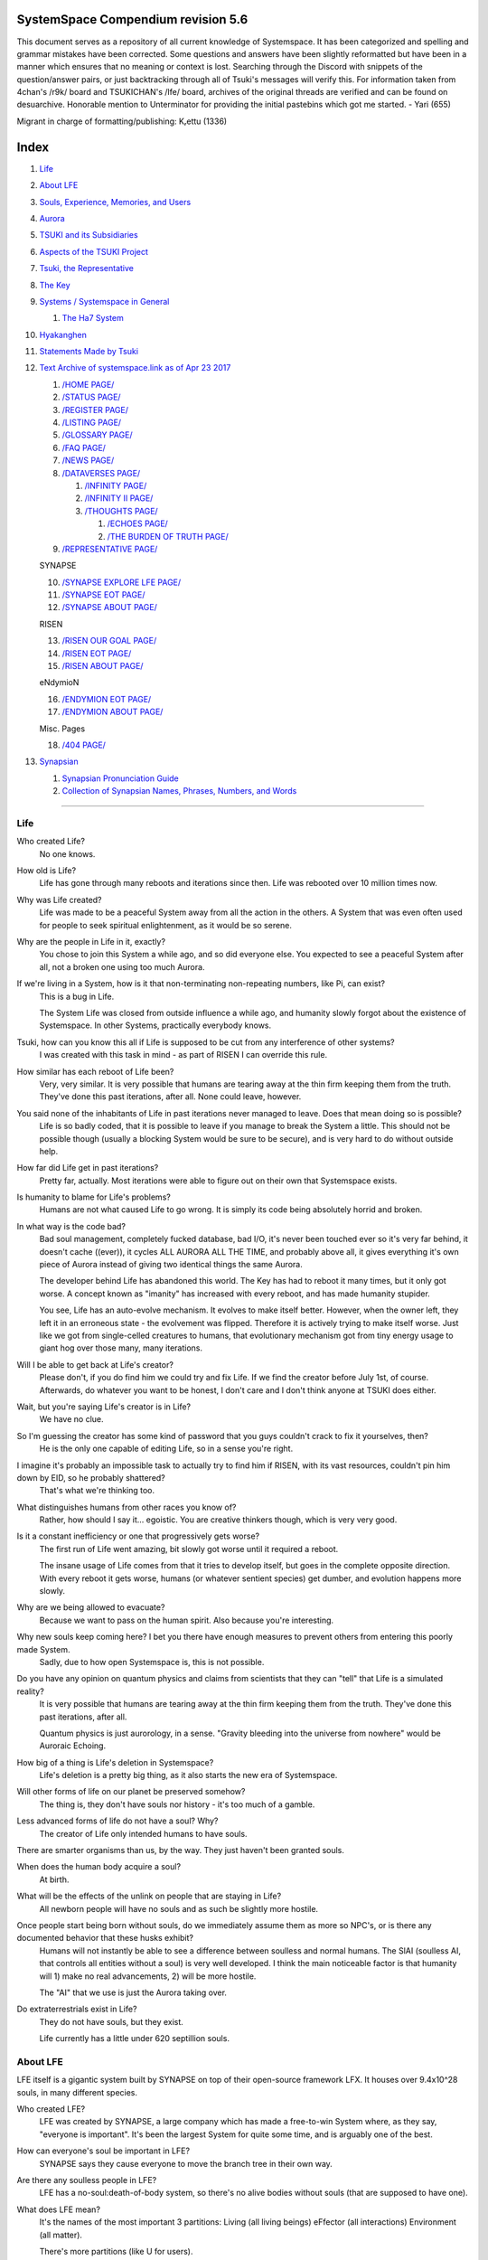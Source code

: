 SystemSpace Compendium revision 5.6
===================================

This document serves as a repository of all current knowledge of Systemspace. It has been categorized and spelling and grammar mistakes have been corrected. Some questions and answers have been slightly reformatted but have been in a manner which ensures that no meaning or context is lost. Searching through the Discord with snippets of the question/answer pairs, or just backtracking through all of Tsuki's messages will verify this. For information taken from 4chan's /r9k/ board and TSUKICHAN's /lfe/ board, archives of the original threads are verified and can be found on desuarchive. Honorable mention to Unterminator for providing the initial pastebins which got me started. - Yari (655)

Migrant in charge of formatting/publishing: Kᵣettu (1336)

Index
=====

1. `Life`_
2. `About LFE`_
3. `Souls, Experience, Memories, and Users`_
4. `Aurora`_
5. `TSUKI and its Subsidiaries`_
6. `Aspects of the TSUKI Project`_
7. `Tsuki, the Representative`_
8. `The Key`_
9. `Systems / Systemspace in General`_

   1. `The Ha7 System`_

10. `Hyakanghen`_
11. `Statements Made by Tsuki`_
12. `Text Archive of systemspace.link as of Apr 23 2017`_

    1. `/HOME PAGE/`_
    2. `/STATUS PAGE/`_
    3. `/REGISTER PAGE/`_
    4. `/LISTING PAGE/`_
    5. `/GLOSSARY PAGE/`_
    6. `/FAQ PAGE/`_
    7. `/NEWS PAGE/`_
    8. `/DATAVERSES PAGE/`_
    
       1. `/INFINITY PAGE/`_
       2. `/INFINITY II PAGE/`_
       3. `/THOUGHTS PAGE/`_
  
          1. `/ECHOES PAGE/`_
          2. `/THE BURDEN OF TRUTH PAGE/`_
	
    9. `/REPRESENTATIVE PAGE/`_

    SYNAPSE

    10. `/SYNAPSE EXPLORE LFE PAGE/`_
    11. `/SYNAPSE EOT PAGE/`_
    12. `/SYNAPSE ABOUT PAGE/`_

    RISEN

    13. `/RISEN OUR GOAL PAGE/`_
    14. `/RISEN EOT PAGE/`_
    15. `/RISEN ABOUT PAGE/`_

    eNdymioN
    
    16. `/ENDYMION EOT PAGE/`_
    17. `/ENDYMION ABOUT PAGE/`_

    Misc. Pages
    
    18. `/404 PAGE/`_

13. `Synapsian`_

    1. `Synapsian Pronunciation Guide`_
    2. `Collection of Synapsian Names, Phrases, Numbers, and Words`_


-----------------------------------------------------------------


Life
----

Who created Life?
  No one knows.

How old is Life?
  Life has gone through many reboots and iterations since then. Life was rebooted over 10 million times now.

Why was Life created?
  Life was made to be a peaceful System away from all the action in the others. A System that was even often used for people to seek spiritual enlightenment, as it would be so serene.

Why are the people in Life in it, exactly?
  You chose to join this System a while ago, and so did everyone else. You expected to see a peaceful System after all, not a broken one using too much Aurora.

If we're living in a System, how is it that non-terminating non-repeating numbers, like Pi, can exist?
  This is a bug in Life.

  The System Life was closed from outside influence a while ago, and humanity slowly forgot about the existence of Systemspace. In other 
  Systems, practically everybody knows.

Tsuki, how can you know this all if Life is supposed to be cut from any interference of other systems?
  I was created with this task in mind - as part of RISEN I can override this rule.

How similar has each reboot of Life been? 
  Very, very similar. It is very possible that humans are tearing away at the thin firm keeping them from the truth. They've done this past iterations, after all. None could leave, however.

You said none of the inhabitants of Life in past iterations never managed to leave. Does that mean doing so is possible?
  Life is so badly coded, that it is possible to leave if you manage to break the System a little. This should not be possible though (usually a blocking System would be sure to be secure), and is very hard to do without outside help.

How far did Life get in past iterations?
  Pretty far, actually. Most iterations were able to figure out on their own that Systemspace exists.

Is humanity to blame for Life's problems?
  Humans are not what caused Life to go wrong. It is simply its code being absolutely horrid and broken.

In what way is the code bad?
  Bad soul management, completely fucked database, bad I/O, it's never been touched ever so it's very far behind, it doesn't cache ((ever)), it cycles ALL AURORA ALL THE TIME, and probably above all, it gives everything it's own piece of Aurora instead of giving two identical things the same Aurora.

  The developer behind Life has abandoned this world. The Key has had to reboot it many times, but it only got worse. A concept known as "imanity" has increased with every reboot, and has made humanity stupider.

  You see, Life has an auto-evolve mechanism. It evolves to make itself better. However, when the owner left, they left it in an erroneous state - the evolvement was flipped. Therefore it is actively trying to make itself worse. Just like we got from single-celled creatures to humans, that evolutionary mechanism got from tiny energy usage to giant hog over those many, many iterations.

Will I be able to get back at Life's creator?
  Please don't, if you do find him we could try and fix Life. If we find the creator before July 1st, of course. Afterwards, do whatever you want to be honest, I don't care and I don't think anyone at TSUKI does either.

Wait, but you're saying Life's creator is in Life?
  We have no clue.

So I'm guessing the creator has some kind of password that you guys couldn't crack to fix it yourselves, then?
  He is the only one capable of editing Life, so in a sense you're right.

I imagine it's probably an impossible task to actually try to find him if RISEN, with its vast resources, couldn't pin him down by EID, so he probably shattered?
  That's what we're thinking too.

What distinguishes humans from other races you know of?
   Rather, how should I say it... egoistic. You are creative thinkers though, which is very very good.

Is it a constant inefficiency or one that progressively gets worse?
  The first run of Life went amazing, bit slowly got worse until it required a reboot.

  The insane usage of Life comes from that it tries to develop itself, but goes in the complete opposite direction. With every reboot it gets worse, humans (or whatever sentient species) get dumber, and evolution happens more slowly.

Why are we being allowed to evacuate?
  Because we want to pass on the human spirit. Also because you're interesting.

Why new souls keep coming here? I bet you there have enough measures to prevent others from entering this poorly made System.
  Sadly, due to how open Systemspace is, this is not possible.

Do you have any opinion on quantum physics and claims from scientists that they can "tell" that Life is a simulated reality? 
  It is very possible that humans are tearing away at the thin firm keeping them from the truth. They've done this past iterations, after all.

  Quantum physics is just aurorology, in a sense. "Gravity bleeding into the universe from nowhere" would be Auroraic Echoing.

How big of a thing is Life's deletion in Systemspace?
  Life's deletion is a pretty big thing, as it also starts the new era of Systemspace.

Will other forms of life on our planet be preserved somehow?
  The thing is, they don't have souls nor history - it's too much of a gamble.

Less advanced forms of life do not have a soul? Why?
  The creator of Life only intended humans to have souls.

There are smarter organisms than us, by the way. They just haven't been granted souls.

When does the human body acquire a soul?
  At birth.

What will be the effects of the unlink on people that are staying in Life?
  All newborn people will have no souls and as such be slightly more hostile.

Once people start being born without souls, do we immediately assume them as more so NPC's, or is there any documented behavior that these husks exhibit?
  Humans will not instantly be able to see a difference between soulless and normal humans. The SlAI (soulless AI, that controls all entities without a soul) is very well developed. I think the main noticeable factor is that humanity will 1) make no real advancements, 2) will be more hostile.

  The "AI" that we use is just the Aurora taking over.

Do extraterrestrials exist in Life?
  They do not have souls, but they exist.

  Life currently has a little under 620 septillion souls.


About LFE
---------

LFE itself is a gigantic system built by SYNAPSE on top of their open-source framework LFX. It houses over 9.4x10^28 souls, in many different species.

Who created LFE?
  LFE was created by SYNAPSE, a large company which has made a free-to-win System where, as they say, "everyone is important". It's been the largest System for quite some time, and is arguably one of the best.

How can everyone's soul be important in LFE?
  SYNAPSE says they cause everyone to move the branch tree in their own way.

Are there any soulless people in LFE?
  LFE has a no-soul:death-of-body system, so there's no alive bodies without souls (that are supposed to have one).

What does LFE mean?
  It's the names of the most important 3 partitions: Living (all living beings) eFfector (all interactions) Environment (all matter).

  There's more partitions (like U for users).

How old is LFE?
  LFE has been around for far longer than Life. It has [had] 128 iterations.

  We've had to reboot LFE a few times now, actually. The version of LFE you'll be starting into will be the 128th iteration.

What type of life exists in LFE?
  Heh, there's so many species and subspecies it'll be impossible to name them all.

  There's mostly 2 groups, magical beings and scientific beings. Both are usually humanoid - magical beings includes demons, angels and fallen angels, and scientific beings includes datamen, espers and others.

How does magic work in LFE?
  The "protocol" for magic is soul-based. Although you need to remember that magic is not a nameable thing like technology. Magic is the art of using specific codes of energy (created by the soul) to override the rules of reality in your own shape. Like remote code insertion into a webserver.

What are the main governing principles that separate magic from science?
  Magic is editing the world with energy, while technology is editing the world with materials. 

How advanced is life in LFE?
   Very advanced, but it depends where you are very much.

Where how? Different country, continent, planet?
  Usually different planet.

  I could try and recreate the LFEian Circle (of all major species), I did so once but it'll be a mess on normal paper.

Could you give an example of one species?
  Well first of all there's always the mainstream ones like the ones you find in the Synapse, but I assume you want something more exotic so how about the Lynlings, who have a skin that perfectly mimics the night sky while flying?

  They're kind of dying out though :(

  They're mainly in south-east Mahuensj, but south Mahuensj is already being conquered by Sanyrle.

  The biggest is probably the Synni - from the Synapse (the enormous area around the Synapsian Mountain (SYNAPSE HQ)). There's also a lot of Espa, at all sorts of different power levels.

What are the Synni and Espa like?
  They're very nice people! Synni are often seem from the outside as very mystic, but once you integrate with them you'll see their true nature :) Espa are very smart, good with their brains!

Are the Synnis anything like humans?
  Yeah, they're quite related to humans I guess.

Tsuki, could you give an example of Synni culture from our perspective?
  I'll see if I can include this in a later Dataverse.

How common are interspecies relationships?
  Common, although depends on the species and their culture.

What language are those names?
  Synapsian. (mostly)

Is Synapsian the default language? Where could someone learn this language?
  You'll learn it in your LFE childhood.

What does Synapsian sound like?
  It sounds rather interesting, it sounds and writes a bit like Hangul or Japanese.

Wouldn't it be near impossible to make a keyboard/font for Synapsian?
  There's only a few characters, but a single character can mean many things, so you "mud" them in a direction. There's not many characters (think slightly more than Japanese), so it's doable. I have no clue how to make them combinable though.

Any way to get a Synapsian dictionary or text for learning?
  I'm working on it!

  A bracket underneath (ground) combines the characters into a cluster. (If multiple characters are written in one space, they automatically clusterize.)

  Clusters represent single words or ideas. Loose characters represent grammar or very simple words.

  (You can also have a ground below a single character to force it into an object state.)

  Pronunciation of loanwords (like katakana) is done with mountain brackets (above the characters).

  The circle acts like a tenten.

Can you leave some of the Infinity posts untranslated so that we can see a larger sample of the language?
  I'll ask around if I can do that - although I'm not that great at Synapsian (and most Synapsian I've been writing is honestly very bad).

How was Japanese inspired by Synapsian? How did they recieve this information?
  Anything that happens causes Aurora to vibrate, and it also vibrates on its own. This vibration gets echoed through the entirety of Systemspace. As such, Aurora in other Systems may resonate. We call this Auroraic Interference.

  So: In LFE the Aurora vibrated with Synapsian -> Vibrations spread to Life -> Life's Aurora vibrates with Synapsian

  Then someone invents something like Synapsian (Japanese, most Asian languages.)

Do they speak English in LFE?
  No, in LFE most people speak Synapsian. The acronym is in ""English"" because the language for Systemspace itself is English. (This English is quite a bit different from the human English, though.)

Do you mind explaining some of the curse words that they use in LFE?
  Honestly swearing doesn't really have it own words - it's more the way you talk to people that signifies your disgust. If anything, the word "t'xa" would be something along the lines of "fuck" or "shit".

Are worlds in LFE specifically earth-like?
  LFE still hasn't been fully explored.

Are there higher and lower levels of LFE?
  Not exactly sure what sort of layers you are talking about here. The LFE system is built up out of an ever expanding amount of universes, all with own planets with own races and locations. 

Would it be hard to start conquering new lands?
  Just travel out really far to some distant universe and claim as much land as you can :^)

Does LFE use the same physics as our world?
  The central universe does, but it changes by universe.

Do the physic laws in the most common part of the LFE follow the same patterns as they do here?
  Although the "laws" are entirely different, you'll find that (at least in the central universe of LFE) they act rather the same as here.

What does the code of LFE look like?
  As in, the source code? It is all written in a ton of different languages (mostly Kuma2 though). Users don't see the code though, they use their senses to enjoy the experience.

What's the time scale in LFE?
  We basically have truetime and localtime, local time differs wherever you go but truetime is omniversal, based on the length of one processing cycle.

How does time work in LFE?
  Pretty similarly. The date/time system is just a bit differently notated.

  The seconds and hours are relatively the same, but as you get away from the smaller numbers it expands quickly.

Is the atomic structure the same?
  Completely different. None at all. Everything works differently there.

Are the politics and economy in LFE a mess like they are in Life?
  Everything is sorted out a lot better over there, from years and years of time.

How does the economy work on LFE?
  Can't say too much on this, but it's honestly quite a bit like the human one.

Is there government assistance in LFE?
  Depends on where you go, but in Ghakuwent-sji, you'll be fine - you get about 210000 sen a month - worth as much as about 1700 US$.

Could you give a good breakdown of the job market?
  .9% primary sector, .2% secundary sector, 62% tertiary sector, and the other 36.9% action-packed other stuff (fighting etc.) These are estimates, I'm not allowed to give actual numbers.

What are the most powerful, influential and selective groups in LFE (or outside of it) that aren't the companies listed on the home page?
  Hmmm… Myrad (magic development), Komata (AI), Espare (technology and creating new species) and the Niskai Collective (new species) are honorable mentions, I suppose.

Does LFE have stimulants?
  Coffee is a lot like konhya in LFE, so I guess it'll do.

What other kinds of drugs are in LFE?
  Not really my field, all I know of is Hn'sa which basically overloads the brain, causing it to operate faster but dangerously. It's been in the news a lot.

What are LFE news networks like?
  Short and efficient. No time wasted, just what's happening, quickly and objectively. Nonetheless the news can still take a whole hour to cover everything important.

What other forms of media are there?
  There's a lot, sometimes people even just print a void onto the wall to read.

Are there nations in LFE?
  Yes, they are divided into nations.

Are there any atrocities widely known in LFE? 
  There's a lot. Like, a lot. 

What are the most serious crimes in LFE?
  The most serious crime would be trying to make it impossible for someone to ever have good memories again.

What kind of weapons are used in LFE?
  They often use metadevelopment to move earth, use magic or railgun-like guns.

What does warfare and combat look like in LFE?
  There's usually a few main points in an area, which are assaulted. Once these are taken, the place is almost always theirs.

  The combat system in most common cultures is far different from ours. Where ours is about eliminating the enemy, the LFEian is not like that at all.

  The LFEian combat system is mainly based on pride and being able to execute actions. It's more an art than a fight - you try to fire your magic / bullets / kicks in the most beautiful yet powerful way possible, to make the enemy unable to execute their own actions. Once all participants run out of stamina, the one with the best actions usually wins (either by a jury, if official or just decided between participants). Death is not really valued, so nobody really tries to go for the kill. If anything, people try to go for a soulshatter, but this is seen as very rude.

How much of Life can LFE viewers see and understand?
  Only as much as we allow them to see. They know about this project, they know that Life will be deleted.

There has been some import/export to/from Life in most previous iterations, but we have not hit that stage this iteration.

Can LFE viewers access systemspace.link?
  They can, but they cannot interact. (They read the imageboard, but do not post.)

Is it a direct link or just a recreation?
  Just a recreation, their internet works quite a bit different.

Do they read the Discord too?
  Nope.

Do they observe individual personalities of registrants that display names or numbers?
  I'm sure some do, but most are more interested in you as a whole.

Do they know English?
  No, but it can be translated.

Is there music in LFE?
  Yes, there is! It's quite a bit different though, people like to encode data (voids) into their music to evoke feeling or make you dream.

Will we dream in LFE?
  You will dream, yes. There's a lot of dream-related little facts, but mainly it is possible to access other Systems via dreams (as you can move yourself around "spiritually" to the other Systems), although you will have no true body or soul there. Dreams are also the easiest way to talk to Auroraic Spirits (in fact, I did so last night).

Are there guitars in LFE?
  LFE only has the really annoying ukeleles you hear in those dog treat ads when the dog finally gets the food that's "right for him".

Can you die in LFE?
  You can, it just works differently.

If we die in LFE, do we get reborn in LFE?
  Correct.

Will we keep our memories after we die in LFE?
  Depends on many things (Brain damage, soulshatter, etc. Just like you can lose your memories in Life, such is possible in LFE).

Is there any way to break the cycle?
  You may always choose to leave LFE - or you can soulshatter.

Is it common to soulshatter in LFE?
  No, its seen like death in Life, except more rare.

  As soon as you sign up, we enforce what we call a "forcebond" onto your soul making it far harder for it to shatter. So no need to worry about it (it can happen, but it'll be out of Life's reach)
  There's not that much of a stigma against no-memories. There's a lot of people who have their past memories wiped, just to be able to experience everything they love again.

  Forcebonds work everywhere (although it depends on how much power a System exerts on your soul), it's just slightly against protocol to use them (it'd be interfering with another System's core, which is illegal) so we disband them again after your dispatch in LFE.

To what extent will we have the ability to interact with Systems when we reach LFE?
  The sky's the limit! You can create your own Systems, go to others, anything you wish!

Will we be a new person in LFE with our old memories, or our old selves?
  You are a new person with both Life memories and LFE childhood memories.

When you turn 12, do you only remember your past life, or every single life before that as well?
  You can only remember so much, after a while the memories start fading. Some people are particularly good at saving them and others can only remember one past life, but generally you remember only 2-4 past lives.

Is lives a measure of time here, the actual count of how many times you died, or just an estimate based off average lifespans?
  An estimate of times of full death.

Will we be able to choose our species when we get to LFE?
  You're born into whatever your soul can adapt to the best.

Will LFE be even better by the time we get there?
  Definitely.

Wouldn't they just waive us off as crazy? 
  Most people in LFE have past life memories.

  Also, you're searchable. Literally look up "life human experiment" and you get the list of humans who entered into LFE.

  Everyone has a 12-year wait time until they regain their memories. This is also why 12 is usually the age of consent/adulthood.

  A soul is fully stably adapted to its body when it remembering its past lives, almost always 12 years after birth. This is often celebrated with a gigantic party for the child on their "Recollection Day". This also marks the start of soul-based and mental adulthood.

Am I right in assuming the age of consent in LFE would be 12?
  In most places, yes.
  Some go down to 9, some go up to 25. Some don't even use body age, but soul age.

Will I be able to be a machine in LFE?
  Yes, although a bit more risky than using a normal body. Software issue -> soulshatter.
 
Are there anti-robot/cyborg groups in LFE?
  Yes, most definitely! Pretty much the entire magic side is against artificial soul/vessels.

Could you go over all of the available or at least a few of the most common services available for modifying one's body? 
  First of all, there's the popular but highly controversial soul transplant - putting your soul in someone else's or even a new body. In this way, you can have any body possible, including robot bodies. You can also pretty much change everything via other bodyforming methods, which are more usual, like changing shape of body, gender, eyes, etc.

  I'll be simple. The sky's the limit. We can add/remove/change bones (hnhehen), change skin (hdhahen), add/remove/move/change eyes/mouth/etc (mhenhen), add/remove/move body parts (khrahen), anything.

  Writing body-mudded words is hard with the english alphabet :(

  These all have to do with the body, so they're all mudded towards the empty h (body)
  as such, "SJI" becomes "SH"

  if you were to mud it towards Sky it'd be like "sjy" with a pitched-up i
  it's interesting, this language, as its vocabulary is very very close to the Japanese one but its writing system took a completely different turn somewhere.

Are transgenders allowed in LFE?
  Nobody really cares about sexuality other than to have offspring.

Does LFE have its own astral plane?
  Most Systems do, actually.

How does the astral plane work?
  Different Aurora frequencies. (that's all I'm allowed to say, sadly).

Is there religion in LFE?
  Yes, very much so!!!!! Who controls the Aurora? Who is Aurora? Is it sentient? Who created the outer world outside Systemspace? Why does Aurora take a sudden turn? Is it because of a special god using its powers to diverge the Aurora?

Is impermanence is a big thing in LFE?
  It's one of the main parts of most of the religions.

Does LFE have some form of zodiac?
  Yes it does, LFErs love spiritual shit. They have about 49 signs if I remember correctly, don't quote me on that.
  
Can humans be banned from LFE?
  Humans cannot be banned.

  Racism works a lot differently in LFE.

  Here's an unfinished (I need to make it more busy, it's still too empty, for one there's no people, no guardlines and no traffic) drawing of Sjiyantan-ko, a suburb of Kyansjita.


Souls, Experience, Memories, and Users
--------------------------------------

Can you explain more about what a soul is?
   A soul is practically what makes you you. If it shatters, it gets rebuilt from the Aurora.

Even if they have no memories, would it be possible to find someone from Life in another system if they didn't sign up?
  Yes, if you work at SYNAPSE or RISEN.

What is a soulshatter?
  A soulshatter occurs when too much force is exerted upon the soul. This may happen when: 1) You are going through too much trouble in your life. 2) You are in many Systems at once, or are overloading in some other way. 3) You completely lose your sanity. 

What happens to shattered souls after they're reborn?
  A soul that shatters, will be rebuilt from scratch on-demand. A brand new soul won't work any different, although it might be a bit sturdier. The only thing is it has no past memories.

Is death ever permanent for anything but our memories?
  For your personality, spiritual advancement, etc: yes. Death in and of itself is not permanent, but a soulshatter will erase everything about you and you have to start from scratch.

Are there any services that would allow you to "store" memories and relive them if you forget them?
  There are a lot of these, the most common one is Kikhko.

What parts of us are retained through death without a soulshatter?
  Depends on the System. In the mainstream Systems you keep memories, spiritual advancement, personality and powers, but go to a new body.

How is the soul stored if not in the brain?
  It can be stored as executable data in a Solar5-compliant computer.

Are mental illnesses contracted in Life carried over to LFE?
  Those are scars in the soul, which will hopefully heal with time, but will be taken with you, yes.

  Memories are stored in the soul. However, the brain uses its own system to interface with it. Dementia is when the brain breaks down, and begins overwriting the soul's memories.

Is deja-vu a Life glitch, or something else?
  Usually a missynchronization between soul memories and brain memories.

After soulshatter is there no way to identify who you were before you shattered and reformed?
  No way at all. Not even to RISENII. (except for the highest-ups)

Will there be a way to spot/find the soulshattered?
  Rather hard, sorry.

Is there some lingering effect of the soulshatter?
  A slight concentration of sj and chj in the area, but that's all. (Those are types of energy).

Would sentient robots have souls? What makes an entity have or not have a soul?
  A being is not fully classified as "sentient" by us if they do not have a soul. Having a soul makes them sentient.

Is consciousness and sentience the same?
  Not entirely, someone could have a soul that would be unable to keep memories.

Could a being be conscious but not sentient?
  Correct.

Can you divide your soul?
  You can, but it exerts a LOT of force onto the soul.

What makes one soul here or in LFE distinct from another?
  Basically the memories, the user and body they're attached to, and the personality you have.

Why do some anons have extra notes next to their 4chan ID?
  There's some extra information about their soul that might be of importance to RISEN.
  It's extra data for RISEN to help with your transfer. Your soul structure is slightly different than usual. Don't worry, it won't harm anything.

What is a user?
  A user is the person controlling the actions through the soul.

Do people without souls already exist?
  There are, and always have been.

What happens to people who lose their souls?
  Systems handle it in many ways, some cause the soulless bodies to suicide, some do nothing, some do a combination (like Life).

What can a user do without a soul or a body?
  Without soul, not much. A soul is, after all, the link between Experience and body, and as such they cannot join a System without a soul.

  We are souls (server information and local information (a client, pretty much)), linked to a System (server information), which gives us a body and acts upon our soul.
  What exactly controls and views the client is simply "you". The real you. The bodiless, soulless you. A construct of Aurora set in a specific way. (So pretty much just local data.)
  You are in what we call an Experience. This Experience (basically a client) is linked to a soul (basically an account), which is linked to a System body. We usually refer to a person as their soul, though.
  Soulshatters in Life make the body continue soullessly, after which the body usually suicides.
  Life handles humans without souls strangely, it sometimes causes suicide, sometimes homicide, or sometimes they just stay alive.

What would theoretically happen if everyone within a given System that gave souls bodies through reproduction chose not to reproduce?
  This is what we call a "souldash" or a "soulhalt". When there are too many souls and not enough bodies (a souldash), the System speeds up to make the queue as fast as possible. (If a System allows bodies to be created from thin air 
  [Astrea], then this will not apply.) If there's not enough souls for all the bodies, we get a soulhalt, where the System slows down or even pauses altogether while waiting for another soul. (Unless the System allows soulless humanoids)

Is there a set of pre-requisites for a soul to be asigned to a body?
  That depends on the System.

Does every soul produced by a System correspond to a user, or are some souls just "unallocated"?
  Souls cannot be unallocated. There must always be a user using a soul or it will shatter.

Can you have more than one soul?
  There are quite a few ways one can obtain a second soul, but none of them are legal in LFE ;)

  Nearly all humans have souls.

What happens when someone without a soul registers for the TSUKI Project?
  I wouldn't be able to add them.

Has there been a soulless person that tried to sign up yet?
  Nope.

What is the file size of a soul?
  Honestly all I know is that the usual soul takes about 20 snhV. No clue how much that is in bytes.

Is love a soul to soul relation, or is it purely physical attraction?
  Love is very deeply rooted in the soul.

What are your thoughts on emotions? How would you define the physical and mental infrastructure of them?
  We prefer to keep these sorts of things private, letting non-RISENII know how they work might shatter them.

Does it have something to do with the burden of information/knowledge?
  Pretty much.

Do clones have souls? Like, if one were to magically clone that person, is the clone considered sentient?
  Only if you clone the soul as well. If you do, the User will then have 2 souls and 2 bodies to control simultaneously.
 
Does that conform to the Conik standard?
No. Absolutely not.


Aurora
------

What is Aurora?
  Aurora is basically the purest form of energy. Think of it like processing power.
  A System requests Aurora from Systemspace, and uses that aurora to create things, be they life force (chi) magic force (shi) or any other energy (often classified as tsu). Without aurora, nothing would exist.
  Aurora has a will of its own, thus no System is truly random. The Aurora can be told to follow specific rules (like "dont form life force") with an Axiom. Everything that happens in life that is seemingly random, is decided by Aurora.
  You could see the Aurora's spirit (some call it the Planetary Spirit) as some sort of God, I suppose. If it wills something, it can happen, even if it has to break an axiom.
  But we don't know if it's sentient or not, although many attempts have been made to talk to it, usually with Axioms.
  A System pulls Aurora from Systemspace. If a System were to not pull anymore Aurora, it'd not have enough to generate new universes/people/souls/etc. If the entirety of Systemspace runs out of Aurora, shit hits the fan and Systems can no longer allocate, causing them to fall apart, as no more things can be generated and eventually all energy in Systemspace will halt.
  There is always a finite amount of Aurora, although the amount of total Aurora slowly goes up as Aurora grows.
  A Key-induced reboot simply returns all objects within that System back to Aurora, and sends that Aurora back to Systemspace. The developers then edit their System to be more efficient, or to make better memories (A Key always checks if the System they are to destroy has happy memories. She wouldn't destroy a good System, even if it uses a lot of Aurora.)

What are the units for Aurora usage on the status page?
  nhA can be broken down into ``naine hy Aurora``.

  ``Naine`` means *128*,

  ``Hy`` means *7.72606529604E2889*.

  ``Hy`` comes from the amount of data points per void line.


  ``Nainhe`` (Naine and Hy) is *7.72606529604E2889 ^ 128*.

  ``Aurora`` is *Aurora*, and ``sss`` is *Systemspatial Second*.

Where does Aurora come from?
  Aurora "breeds" on its own. It's like a PC that develops itself.

Why does Aurora "breed"?
  To sustain itself.

Is Aurora sentient?
  We don't exactly know. We don't have any surefire ways to talk to it, but it has a "mind" and makes choices of its own.

  We actually did try again lately and got interesting replies. But the problem is that we have no clue if Aurora is telling the truth.

If LFE is entirely different down the elements, why are humanoids are still the base model for sentient life?
  Aurora likes to pick the path with the least resistance.

  Although you might think evolution makes random mutations, all those mutations are governed and decided by Aurora.

Is Aurora renewable?
  If a System frees Aurora again, it can be used by another System.

  LFE's Aurora usage: *11242.871nhA/sss* (LFE's usage is also a lot more stable)




TSUKI and its Subsidiaries
--------------------------

On what plane do your associates exist? What if I want to pass by LFE, and move up to higher realms eventually?
  We are in the RISEN system. Feel free to stop by!
 
RISEN's HQ isn't in LFE?
  RISEN HQ is situated in the RISEN System.

If RISEN is a company, does that mean Systemspace was created for profit?
  Systemspace wasn't really made for profit. It was made because the outside world was breaking down and we had to leave.

Did every individual in Systemspace pay to join the simulation?
  They paid a small fee to uphold the processing power.

How does eNdymioN contribute to the TSUKI Project?
  Generic monitoring. They are currently busy looking out for the Hyakanghen.

How do guys like RISEN establish neutral oversight if they're always bound to the rules of a system, as lenient as they may be?
  As RISEN, we send out "Keys" to check up on Systems. Those are very highly skilled in shaping Aurora, allowing them to even reboot Systems.

Do you belong to one side or another of the conflict between magical and technological factions? What about the companies you work for?
  RISEN, SYNAPSE and eNdymioN are all on neither side - we are in the developmental arts, the art of creating, working with and maintaining Systems.

Why is that conflict even taking place if the big players are neutral?
  There are many big players involved!

Like who?
  For one, there's Myhyan, creator of many Systems which are very magic-pointed.

How can one get into RISEN?
  Be very good at something, and apply (or get invited)!

Is there a mandatory memory wipe/soulshatter before the employment?
  No, that is not required.

How many levels of security clearance are there in RISEN?
  It works downward, 0 being the highest clearance - 128 is the lowest.


Aspects of the TSUKI Project
----------------------------

Can you provide any evidence to suggest this isn't just a hoax/LARP/ARG?
  I'm not allowed to provide direct proof.

Why not?
  We had to cram a lot of things together, so this is also an experiment on human doubt (after all, you're the last humans we can interfere with.)

An experiment on human doubt? What if we fail?
  There's no failing this experiment - we are simply seeing how humans handle their doubt, whether they give in or not.

Is there a larger creative project as a stated goal?
  We picked all of you for transference because your creativity is valuable in LFE for you later on (Aside, we feel you would be more interesting to the experiment in and of itself).

What happens after we sign up? What do we have to do after that?
  Once you're signed up, you're all set. Just don't die before Jul 1st.

  If you sign up, your soul will be transported after death. (You will get a new body.) If you don't, nothing happens, and after you die your soul shatters, and goes to a random System.

Will TSUKI own my soul if I sign up?
  We will not take ownership of your soul. Your soul stays yours.

Do I have to commit suicide to be transferred?
  No suicide required!!

When will we be transferred?
  After everyone is dead. However, the last 150 years here will be sped up to only one systemspatial minute, ao there's not much waiting.

  It'll feel like a minute for all users outside of Life. (If you die in 2117, you'll have 20 seconds left of waiting.)

What will it feel like to go from Life to LFE?
  You don't notice much. You will feel some vibrations, and then suddenly a popup with "Moving Systems. Action submitted by user - no backwards movement. [unknown System Life]>>>LFE" (don't know if you'll actually see this or that Life will still be blocking PIM), then you will be born in LFE.

What's the catch?
  You will leave the Life system (with everyone you grew up with) and go to a different world. You lose your body, but your soul is kept. You cannot return, and we do not know what sort of body you'll get. Maybe you'll be a magical 
  girl, maybe you'll be a random normie. However, in this System, "everyone matters", so we are expecting good results. We have no real idea what'll happen to you in LFE, but we have talked it through with SYNAPSE many times and they'll
  be sure to support you through the switch. We are simply doing this as an experiment. We do not wish to give up on the human race as a whole, that'd be a massive waste of Aurora.

  We will ask SYNAPSE to go easy on y'all ;)

What happens if you sign up and live for a thousand years, due to new technologies?
  I'm afraid you'll drop dead 1st of Jul 2167.

What if we change our minds/ want to back out?
  You can change your mind until Jul 1st. If you do, send me an edited picture of your picture by email. After this deadline you can no longer back out!! 

What happens 1st of Jul 2167?
  Life gets deleted.
  Sadly, Life will never boot again until we can get in touch with its owner.

Why give Life 150 years before it fully ends?
  Seeing the world end would be an insanely traumatic experience for all 7 billion others. We'd rather not wish that onto all these people. Aside, 150 years really isn't a lot. 

So basically if I die on July 2nd 2017, I'll wait 60 seconds in a purgatory before seeing everyone else and living in this afterlife?
  Pretty much. (Expect a little less, as humans won't live 150 years)
  Dying before the set date will cause your EID to be reset, cancelling the transfer.

Is there a good time for us to leave Life?
  It really doesn't matter. The only thing that's important is that you might want to make sure you don't lose your memories. (Also, if you do choose to kill yourself (please don't!) please tell us so we can open the ports early.

Would there be any harm in opening the ports early?
  We'll never be able to open the ports earlier than Jul 1, so people who die before then will not be transferred.

What will destroy humanity in 150 years?
  Imagine unplugging a PC.

What do things like "unlink", "failure", and "assert" mean on the status page?
  Unlink -> disconnect of Life

  Failure -> transfer will be impossible

  Assert -> false vacuum

What is the significance of 7/1/17?
  This is when Life is unlinked.

After the unlinking, why is it that we would be moved to LFE on death?
  Systemspace in general is being edited around that date. It'd be best to combine all edits.

Has this happened in the past with previous reboots of our System?
  We've had to reboot Life many times, but this is the first time we unlink.

How are you able to acquire more registration slots?
  I have to ask RISEN for more.

If we hit 3000 registrants before July 1st, what's the unlink date?
   3000 would be Jul 1st, 3050 would be Jun 30, etc. 50 users per day.
 
What will you do if we hit the 3000 registrants limit and people ask to join?
  I'll let people into backed out slots, but that's it. We can technically go past 3000, but we'd rather not, it moves the July 1st date earlier.
 
Are you still posting the link to the Systemspace website anywhere?
  Maybe I'll make a thread someday later, but for now I'm letting it spread on its own to see where it goes.

Is there a chance of the TSUKI Project failing?
  We've tested this a lot, there is nothing to worry about. If anything happens, you're insured :)

How are we insured?
  We back up your soul and reinstate it using RISENII commands if something happens.
  It's quite simple, we either put the soul shards back together or retrieve your soul from a backup.

Will us migrants get a special status in LFE?
  You migrants will definitely be seen as some sort of elite group.

What do you mean by "elite group"?
  If you choose to tell people you are from Life, you will be pretty famous (as one of the few to ever leave Life.)

  There are some people against humans in LFE. Most are for, but some are really against to "keep LFE pure".

Is it possible to go "off the grid" in LFE? As in, nobody else can track you?
  Just go to some distant universe, or leave LFE for another System.

What is the process of tracking down someones soul through a picture and a handwritten code?
  1. Download the image.
  2. Analyse the strokes of the pencil/pen/whatever.
  3. Enter that data into Solar.
  4. Solar gives the soul ID.
  5. Attach an EID to the soul.
  6. Create a numerical representation of the EID.

What significance does our EID have, and what use will it be in various other Systems?
  It's temporary.

What is special about the sequence xxx-xxxxxxxxxxxxxxxxxxxx? What and why is the EID?
  The EIDs are, just like the EoTs, just expressions of their true values. They're only a representation.

What happens when someone shares their EID?
  In Life, not so much other than that others can post here. In other Systems where people can use EIDs, it'd be very VERY dangerous.

Some of the registrants didn't have a drawing. How did you track them?
  Sometimes only a code is enough, if the handwriting is uncommon or there's a lot of environment shown.

Do our drawings used in registration have something to do with where we will be born in LFE?
  No, whatever you draw won't influence your LFE experience.

Will we be placed in the same location upon transfer, or will we be spread out throughout LFE?
  Spread out, although we are trying to make it possible for all of us to be born in the same country at least.

  We're looking to get you all in Ghakuwent'sji, which is both a country and a city.

We will be born within a similar relative timeframe?
  Probably.

Do you plan to have us move onto LFE with the talents that we once had?
  Yes, you keep talents and affinities. (They're soulbased.)

How does transitioning to LFE affect a tulpa?
  Tulpas will gain their own bodies, but keep their personality, and will still be a subsoul of yours.

How does the soul transfer work?
  We add you to a list, and forcefully edit your soul's location data.

What is our goal, as of now?
  Collect as much knowledge as possible for LFE!


Tsuki, the Representative
-------------------------

What are you?
  I am the representative of TSUKI.

Are you human?
  Yes - I am a human representative.

Where did you come from?
  I didn't "come from anywhere", in that sense I'm an Astrea (one who is created from nothingness) as a wish by the person previously tasked with this mission.

Were you ever born in LFE?
  I'm just an Astrea created by the one before me. Almost something relatable to a tulpa.

Do you know who that person is?
  I do, I share my soul with them.  I can telepathically talk with them as well. They also taught me how to unlink in the first place, it's fun to do.

If a news organization asked to interview you, would you do it? 
  I'd rather stay anonymous.

Are there any other people like Tsuki on Earth, i.e. any others that can communicate with other Systems?
  It's very well possible that there's someone else, but I am the only official one.

How did you get in contact with LFE?
  When I was 12, I began finding this in my memories.

Why do you have this authority?
  The Key (the one in charge of resetting broken Systems) has requested a helper, which happened to be me. So now I'm all in this business.

What languages are your favorite?
  I like Korean, it's writing system is cool.

What does "Tsuki" mean?
  It's old-Synapsian for "moon", which is also the name for the new hubplanet.

How are you going to disconnect from Life?
  We aren't entirely sure yet.

  I am from Life, but half of my soul (belonging to someone else from Tsuki) is from LFE. Thus I have this slight connection.

What is it like from your perspective when you talk with RISEN/have an "out of life" experience?
  It's like a mind's eye, I suppose. Think of it like imagining something, but take out the part where you imagine it. You don't think about what it is before it appears, just like real sensory input. You get the input, then process it.

Do you chose when it happens or is involuntary?
  A mix of both. It's mainly me invoking it now, as I'm taking a short vacation right now.

What's your age?
  I am 16.

What's your MBTI type?
  INTP.

What medications are you on?
  Prozac, Risperidone (neither work).

On a scale of one to ten how much fun is unlinking?
   fun/10 (well, for me).

Can you explain what unlinking is like, for you?
  I spiritually move to the Life <-> Systemspace connector, and snap it in half.
  It's only a spiritual movement, I can call myself back (also it's a heavily safeguarded location).

...Is it in your room?
  Hah, if only - it's outside of Systemspace. Only RISENII have access there.

Will you (Tsuki) be given any accolades or special treatment for your participation in the TSUKI Project?
  I guess so.

You're still at school, right Tsuki? How's that going?
  Honestly not doing too much for school as of now, as this is slightly more important.

Why do you only advertise on 4chan boards and reddit? 
  Robots are simply more interesting to us, to be honest - also you're more detached from Life in general.

There are still placeholders on your main site, for upcoming pages. How long are those going to be in-development?
  These might take me a little bit, but stay tuned :)

What is going through your mind when you found out you have over 1000 registrants and climbing? Do you feel a sense of duty to see us off safely transferring to LFE?
  I never expected this many people. I feel obliged to make sure each and every one of you transfers safely.

Where do you stand in the heirarchy of RISEN?
  I am technically a RISENII at access level 54, which means I am far from the most powerful. (I do have a quite important place in the mission though, so I can get my will quite easily.)

How much power do you have?
  I have access to all 54+ actions. I can't do anything insanely impacting, but I suppose I am still a RISENII.

What are you not allowed to do?
  I'm allowed anything within my powers as long as I do not break the General Risen Lawset, nor do anything detrimental to the mission. I should attempt to give users as much privacy as possible.

What are your thoughts on Life and the time you spent here?
  Well I haven't seen any other Systems first-hand, so not sure if I can really compare.

How did you acquire the EoTs?
  I was allowed to port them over.

How do you calculate the Aurora usage of Life on the status page?
  This is an interesting one. Aurora influences everything, including the weather. RISEN has given me a formula with which I can grab a lot of weather data all over the world, and make a pretty precise Aurora amount out of that. (I'm not allowed to share too many details, though.) It's not a connection to outside the System, just a smart interpretation.

Your website looks very professional. Are you a web designer?
  Nope, just taught it myself (and got taught a bit by the lads over at eNdymioN).

What programming languages do you know?
  Uhhh, mainly the old webdev package (HTMLCSSJSPHP), and C#.

Do you feel a need for love?
  Mmh, I do kind of want a gf.

How long will you be around?
  It depends whether suicide is still needed for the unlink. If it isn't, I'll just live a nice and comfy life like everyone else.

What do you plan to do in Life after the unlink?
  Probably webdev/programming.

Do you plan to stay here all 150 years until Life ends?
  Lol, no.

Why did you make Lain your mascot?
  My first posts had Lain, and I like the Lain community. It just kind of happens.

Tsuki, what do you do when you're not communicating with TSUKI or working on the website? What are your hobbies? 
  I program little websites, draw, listen to music, hang out on 4chan and play Overwatch. I also really enjoyed the ToAru series, and Nyaruko, and I might play Rewrite someday, it looks interesting (I heard it resembles the story behind the current events in Systemspace).

What do you most look forward to in LFE?
  Most definitely exploring the cities, meeting all the people, all the cultures.

What's your favorite part of LFE?
  I really enjoy the Takatonghi, which is a big part of the capital which consists of an insane complex of connected skyscrapers over one hundred thousand stories tall. An insane sight!

Would it be possible to design Systemspace stickers?
  We ourselves won't offer any merchandise (as we'd like this project to stay non-profit), but if anyone wants to make stickers or other merch, go ahead! (If you need any assets, email me).

Do you have a boss?
  TSUKI is only a collaboration, it doesn't have a true hierarchy.
  
  
The Key
-------

What is the Key?
  The Key is the one usually tasked with missions related to removing/rebooting broken Systems, and evaluating them. However, she has become tired and wanted someone else to work together with, which became me.
  "The Key" is only one of many names given to them though, "Key" is only an inner name we refer to them as within Tsuki. Mainly because they're the "key" to the balance in Systemspace. Their most common name out there is "Gendatzu", from very old Synapsian.


Systems / Systemspace in General
--------------------------------

So basically, "Systems" are alternate universes, in a way?
  Yes.

Is it common knowledge of the people in Systems that they are in a System?
  Yes, it is pretty much common knowledge - like people playing a game know they're in a game. 

How many Systems disabled magic?
  About 8 percent or so? Not too many. I think magic in general should be interpreted like technology is for us.

Are there any interesting systems outside of LFE?
  Of course! There's many!

Is all of Systemspace accessible?
  Not all of it - some Systems are paid, some are locked to specific users/species, some are blocking (like Life). There's many restrictions a System operator can place, as their System always remains theirs. If they want they could even block users based on whether their soul ID is even or not.

What is the currency of Systemspace?
  SEN (often abbreviated Sn). It goes for about 124 SEN per dollar.

What kinds of Systems are there?
  There are 5 types of Systems:

  Open-space (LFE, and most others): You may do whatever you want, and leave at any point.

  Blocking-exit (Hanashida, 7nox): You may do whatever you want, but you may only leave after death.

  Blocking-hardexit (Isiki, Life): You may do whatever you want, but you may only leave once your soul shatters.

  Blocking-actions (Danbon): Your actions are restricted, but you may leave at any time.

  Blocking-hybrid (or hardhybrid): Your actions are restricted, and you may only leave upon death.

  LFE is open-space. Life is blocking-hardexit.

Are there Systems within Systems?
  We call those Subsystems, and they are seen as a part of their parent System. (In a sense, LFE is actually a subsystem of LFX (which is open-source, and holds the servers that run LFE.))

Where is the server for LFE?
  The server behind LFE is in its own System, called LFX - which is hosted in RISEN hosting.

  It houses over 9.4x10^28 souls, in many different species.

What kinds of Systems do people make with LFX?
  The LFX framework makes it extremely easy to make your own System, so there's a lot of people that do so, to create simulations, to explore their own worlds, or to experience spiritual growth.

What was the first System?
  The first real System would be AAAR (An Alternate Asynchronous Reality). It still exists nowadays, and still hosts quite a few subsystems.

What is a System Certificate? How do I get one?
  You can get a System Certificate from all non-blocking Systems (such as LFE), which allows you to create your own System.

You can't get one from Life, as Life is blocking, but once you're in LFE just go to the systemdevs homepage (systemspace:dev) and click "Apply for a certificate".

Do the developers/creators of Systems die?
  They usually develop from their own System, or from the dev system, which you cannot die in. Aside, they keep their developer power even across souls.

Do the RISEN admins love Lain?
  We've been looking at human culture for a long time now. I asked, and yes - quite a few of them do love Lain! (Some Synapsians are even considering porting anime over to LFE just because of how charming it is)

What is the framework for creating Systems like?
  It's about the same as making some game - lots of coding, lots of worldbuilding, and a LOT of understanding how Aurora functions. System Certificates (and simple hosting) are free!

Can we take it that there's a Systemspace government?
  Yes, there is.

What kind of government is it, how does it operate?
  It's kind of in between a democracy and a direct democracy. It has some hints of corporatocracy, as well.

  This government really only focuses on how Systems interact with Aurora, Systemspace, souls and other Systems, though. It has nothing to do with the actual people - they live under the government in their area.

Is there literally no way to edit a System without the creator's permission?
  Not without the guidelines we're adding.

Wait, are the new guidelines "Big Brother"y at all?
  Not at all, we only request a backdoor for emergency purposes (all admins will be notified if this is used, and what for).

What are Solar and the Systemspace Experience Manager?
  Solar is the administration tool RISENII use to fiddle around with souls, add EIDs to them, etc. The Systemspace Experience Manager is basically the interface people use to join Systems.

What exactly does a blocking System block?
  It blocks outside interference - you cannot leave, and you cannot enter with an existing soul.

Are blocking Systems breeding grounds for Souls?
  In a sense, yes.

  Inside Life, new souls are generated as people reproduce and create babies - those souls then get attached to users.

LFE and Life are very similar to Eastern philosophical lines of thought and beliefs in reincarnation, is there any connection between them?
  It is very much possible that they knew of Systemspace!

  But, we cannot be sure. They might be remembering the person we sent in that previous iteration.

Is there an "outside" of Systemspace?
  Yes, but we don't know and aren't allowed to tell much about it.

  There is, technically, such an "outer space". However, it is very hostile and one should not visit it. You would have to leave your entire "Experience", like taking off VR goggles, you aren't even connected to a user anymore.

Are you allowed to talk about companies and what goes outside the Systemspace?
  Not much, all I'm allowed to say is we don't know much, and that it's a bit like a hyperdimensional server room.

Are there beings that run Systemspace?
  We cannot say this.

Would more Memories put stress on the System, requiring more reboots?
  Storage space is not an issue, Aurora is.

What happens to everyone in a reboot?
  Their soul stays, but new bodies.

Do you mind clarifying the assert for me? And what might bring it about?
  If everything runs out of Aurora, the "assert" will unlink all Systems to move to a lower state of Aurora use.

Can we take down another System to extend our own?
  It's not as easy as it sounds.

What's the astral plane in reference to Systemspace?
  Depends on how the Systen implements it.

Is it possible to travel through to other Systems physically?
  No, the space in which Systems reside is a higher-dimensional layer. There are a few programs which allow you to "walk" from System to System, but that won't work from Life.

  Extra Dimensions of Systemspace::

    4th: Time
    5th: Possibility Tree Branch
    6th: Possible possibility trees (This is one full System)
    7: Systemspatial X
    8: Systemspatial Y
    9: Systemspatial Z (This is a visible Systemspace)
    10: Systemspatial Time
    11: Systemspatial Possibility Tree Branch
    12: Possible Systemspatial Possibility Tree Branches (This is full Systemspace)

  Big reminder that the numbering of dimensions is relative, what may be the 4th dimension to us could be the 78th in another context.

How does time measurement work across Systemspace?
  It's all divisions of the omniversal cycle, which is just something built into Systemspace.

How much time is an omniversal cycle?
  644245094400 seconds.

What is the smallest division of time possible in Systemspace, aka one clock cycle?
  A systemspatial spin.
  
Is there a nearly identical version of Life somewhere else in Systemspace that is almost exactly the same, except only slightly different?
  Yes, there is a different "Life" in a sense. All possible Life worlds exist in the Life System.

Are there other humans in Systemspace outside of Life?
  No, if you define humans as only your species.

Given how different cultures must be from one system to another, how do travelers even understand the local population? The differences must be insane.
  People have gotten really good at adapting, over the years.

Say I want to leave LFE to go to another system. Does it just happen automatically?
  You move yourself outwards (spiritually) and select a new System, and go into it.

Aren't there places or mechanisms that at least serve to connect Systems together?
  In Systemspace2 (which we're launching Jul 1st), there will be a hub-planet connecting all big Systems. It'll abide the most generic laws (basically, the LFE ones in its central universe) and will allow directly walking over (transferring everything) from System to System.

Can you give us more details on some of the other Systems (Ha7, Isiki, Danbon, etc)?
  Most of them are pretty usual. The only one really worth noting is Danbon, where physical combat is not possible.


The Ha7 System
--------------

Can you tell us about the Ha7 System? Why is it getting shut down too?
  It's also against the new guidelines we're putting in place.

What are the new guidelines?
  There's quite a lot of them, and they're mainly about how you use Aurora and how you connect to other Systems.

Does Ha7 stand for anything? Is it an acronym? Are there people living in Ha7 too who're getting transferred?
  Ha7 stands for Halcyon automatism 7. We are not doing a transfer mission from Ha7, as their souls are not compatible with LFE, Or any other System in general, which is why it's being shut down.

Is the owner of Ha7 missing too? Or are they just scrapping their system willingly?
  They're willingly being unlinked, they wish to start over from scratch.

So it's like Life and LFE are running USB but Ha7 is running firewire?
  The owner decided to created their own proprietary soul system, so yeah.

What was existence in Ha7 like?
  It was pretty usual, a more simple System focused mainly on magic.





Hyakanghen
----------

Who are the Hyakanghen?
  They're a group of people against the transfer, basically

Are they (the Hyakanghen) dangerous?
  They do have quite a bit of power and have shown to be capable of quite a bit.

Is it possible there are Hyakanghen members in Life already?
  Very much so.

"Capable of quite a bit", how so?
  They have shown to be capable of hijacking Systems (entering blocking ones, especially Life) and soulshattering people.

  One thing to directly look out for (part of the soulshatter method we know of) is compression of the carotid arteries.

What is their soulshatter process?
  1. Choke until pass out
  2. Wait for death
  3. Connect to the soul
  4. Damage it from the inside, shattering it

Why do they care that a tiny amount of people are transferring?
  To keep LFE pure from humans, to keep themselves safe, you name it.

How do we spot them?
  Mainly having more info than they should (knowing specific things that we never told them).

How do they communicate between LFE and Life?
  We believe Hyakanghen use Auroraic Echoing to communicate.
	
Are they Corporeal beings, like can they transport into life and "Possess" a Vessel to interact with our world?
  They have Life vessels, yes.

How are Hyakanghen made?
  Just like normal humans they are born. However, they have memories of the previous past (we assume these are ported by some sort of breach) of being Hyakanghen.

What can we do to fight the hyaks?
  Above all, be cautious. If you feel anything strange about someone, stay away. They need physical contact to soulshatter you, as far as we know.

So then why not just disconnect life tomorrow so they can't do anything?
  We don't want to kill anyone / have people kill themselves.

Is there no possible way of identifying them?
  Not really, no. Other than them knowing more than they should.

Can we broker a peace with them?
  They aren't in it for war, they'd rather do things peacefully. But they know we won't accept their offer.

The Hyakanghen disagree with the transfer itself, not humans being transfered, right?
  Mainly the transfer. They do dislike humans (they'd rather keep LFE pure), but there's not many of us so they can live with it. It's mainly the transfer and the risk it poses.

Who gives the Hyaks the resources? Or this is more or less volunteer?
  Hyakanghen are volunteers, yes.


Statements Made by Tsuki
------------------------

LFE has been around for far longer than Life. It has 128 iterations.

Life's deletion is a pretty big thing, as it also starts the new era of Systemspace.

I'm looking into making you all be born in the same city, that's all. You will still be born into a new family.

People might suspect you're a migrant before 12, but you'll only know for real when you're 12 and regained your memories.

How will they suspect?
  You simply act slightly differently, and since you were born at the exact time of transfer it wouldn't be too farfetched to think you're from Life.

You only get transported once everyone who signed up is dead. Life gets sped up so the last 150 years happen in 1 minute, so you'll have no time difference.

An EoT is "acknowledged" is shown on the parent, which still does not exclaim trust, just acknowledgement.

It's a one-sided trust, just saying. EoTs are from child to parent.

LFE has the most people.

Remember that LFE is far more active and bustling than Life, which was made to be "peaceful". 

I'm busy working on the Dataverse, which is just a collection of all sorts of interesting stuff I can transfer.

The soul gets really unstable if its vessel undergoes trauma like being shot.

I heard the idea for 2chan and imageboards in general was borrowed from some social media network in LFE. Don't take my word for it, though. 

I don't want to force you to keep going through Life, and if you really wish to die, we won't stop you from committing suicide on the 2nd of July. But please, please reconsider. If you completely hate Life, then live for LFE. Try and advance your mind as much as possible. Try all sorts of things. Try and become as wise as possible. Knowledge is the only thing you can transfer and knowledge is key.

Tsuki fun fact episode watermelon: Tsuki (when written out in Synapsian) looks like a key, which is one of the reasons why the project has been given this name.

----------------------------------------------------------------------------


Text Archive of systemspace.link as of Apr 23 2017
==================================================


/HOME PAGE/
-----------

::

    Unlink the world.
    Unlock the rest.

    Welcome to the TSUKI project

    This webpage has been made to facilitate the broadcasting of all TSUKI messages and to allow interaction between all registrants. A simple summary of the TSUKI project can be read below.
    There are currently 1500 registrants
    1500 users hit
    23.04.17 from Tsuki Rep.

    This System is about to be purged

    Systemspace, the construct to which all Systems (including your current System "Life") belong has run out of Aurora due to extreme use by the System "Life".

    This System will be removed during the upgrade to Systemspace 2.0, which is planned for the 1st of July 2017 (Life/Earth time). We request that you leave this System. This can be done by signing up before the 1st of July 2017
    (Life/Earth time). This does NOT require you to kill yourself; you simply need to die (from any cause) after the deadline.  We in charge of this process would like for you to live long and happy lives before this!

    A quick summary

    You are currently in one of many Systems. Your System is called "Life", but there are many more in existence.
    This construct (called Systemspace) runs on a type of energy called Aurora. There is only a limited amount of Aurora available to Systemspace. Because of this, we must manage how the Systems use Aurora, and ensure it is used correctly.

    If the Aurora is used incorrectly, then we reset the System.

    Unfortunately, the Life System seems unable to improve, regardless of the number of resets it undergoes. Due to the openness of Systemspace, we are forced to edit Systemspace in order to correct our path. As a result of this process, Life will be unlinked and purged.

    Immediately following this, activity within Life will continue as normal; however, new bodies will no longer have souls, and the souls of bodies that die without having registered will soulshatter (as their soul is, subsequently, an Impossible Soul Structure). Souls that have registered will be moved, after death, to the "LFE" System. After 150 years of severance, Life will be completely purged.

    Register now


    COPYRIGHT TSUKI 2017 (HTS) - We have not been served any secret court orders and are not under any gag orders.

----------------------------

/STATUS PAGE/
-------------

::

    Connected

    Aurora usage: 48209242.793nhA/sss
    Life linked: true
    ETA of unlink: 01/07/2017
    ETA of mission failure: 02/08/2017 (if not unlinked by then)
    ETA of assert: 28/10/2017
    Amount of registrant slots: 1500
	
	
	Destruction of Life


1. Waiting phase 1
2. Seeking
3. Warm-up
4. Waiting phase 2
5. Cancellation of Aurora links
6. Clean-up

----------------------------

/REGISTER PAGE/
---------------

::

    REGISTRATION

    You are about to register yourself into the TSUKI project. Please follow each step carefully.

    AGREEMENT

    You (the User) are about to register to the TSUKI project and its experiment. This consists of:

        You will be transferred over to the LFE System after your death in LFE, as long as:
        You do not soul-shatter (although this is made very hard, this might happen if you undergo too much pressure)
        You do not die before July 1st, 2017
        You will lose your body, and be given a new one (it will resemble your Life one).
        You will live a new life in LFE.
        You will keep all memories from when you die.
        Note that memories lost (due to Alzheimer's or other brain damage, if propagated for 28 hours or longer, will make it impossible to carry over these lost memories.)
        You will be able to sign out until Jul 1st 2017.

    By signing up, you understand that this requires TSUKI to look up your soul ID and attach an EID to it.
    You also understand that although this protocol is tested and very safe, it is not perfect and may have issues. We will provide insurance, however, if anything goes wrong.


    |x|  I have read, and agree to these terms.


    CORRESPONDANCE

    To be able to receive your EID, which is required to enter the imageboard, you need to enter an e-mail so we may send you a message once your registration has been processed.

    Your e-mail:
    Make absolutely sure this is correct!


    SIGNING

    To locate your soul, we need you to draw an image. The image must be a photo of paper, with on it:

        A drawn image. (The image or its drawing ability does not matter, this is merely to increase the amount of data points)
        The code "a62cd92b2104acbd928ccb29", handwritten on the same image.

    UPLOAD

    So you've drawn the above image. Make sure it matches the example, then upload it:

    Your image (JPG):

    VERIFICATION

    This is the last step. If you are absolutely sure you entered everything correctly and wish to participate in this project, please fill in the CAPTCHA below and submit it.

----------------------------

/LISTING PAGE/
--------------

Table of Registered Users

====    ====================    =====
ID      EID                     Image
====    ====================    =====
1       E18-4172#?#*x##?!Xx#
2       E84-2219#?X*#.*#?**!
3       E66-9048!x*x?.x.X??*
4       E44-1385*.X*#X!XxX.#
5       E22-4476#!*.X#*x??x.
6       E1X-3218XX!.!#!*Xx#?
7       E02-1982*#!*!*x.X*x.
8       E59-4372x..?X#**?*!#
9       E11-1248x?!X!#!XX?#x
10      E91-4183X?#.x?!XX*!*    
11      E44-7281!X??##*#**?X    
12      E00-0412!#.x.XX#!!Xx    
13      E97-1827#xX?.xX.*!X!    
14      E17-4231.#.?!*!?!.!*    
15      E41-1987#Xx.x*##*?.!    
16      E97-4476!#.*.#Xx*??X    
17      E17-1663x?xxX!.!x#.X    
18      E49-4413!x!X!*X?x#x#    
19      E98-1640**##X.!XX!*.    
20      E40-2680!?.x*!XXxx.!    
21      E71-1666.??.*!x?X?..    
22      E2B-4280X*#.*xxX?.*X    
23      E08-269B...#.x#x?*.X    
24      E00-4318*#x#*.x.!#xX    
25      E55-1239?x...??xXX#?    
26      E31-2189*X?X.*.?!.**    
27      E42-1130x.!!x!x?!.**    
28      E24-7300*X*..x*?XX!?    
29      E62-4189#.#.!!!x*?!.    
30      E61-1284#!*..?!?!***    
31      E82-2881*?X.xXX##?X#    
32      E28-1639?x#X?.?*.X?!    
33      E74-4165!??!xX**!.!!    
34      E48-6384#x#*!?!#?#?.    
35      E17-7418x#!#?##?.*#.    
36      E36-3112#!!#.?#X?X.#    
37      E83-4196!**?!XXx?x##    
38      E14-3221?**X?x?*x#!.    
39      E32-2168*.#X#x!#.**.    
40      E91-9214.##*?*!##*!*    
41      E63-3484*##**#??x.x?    
42      E41-1362#x*x*?#!*XXx    
43      E38-1281#X?X.##?*XX#    
44      E92-3424?x*!..#x.xX?    
45      E46-1337?!#XX!*?xxx#    
46      E31-3721?#*x!##?#x#x    
47      E55-3842.*X!.*#*X*..    
48      E62-1448X!X*!X!#?*##    
49      E11-3281!*..*x.!.#?!    
50      E38-1342x.X*!??x#x*#    
51      E02-4443XX*x#x?.*X!?    
52      E24-1281*.??X#?Xxx#!    
53      E30-9282?.x...x??.!*    
54      E48-3456.??!!??*X#X*    
55      E72-7281X!#*!X*#?*XX    
56      E18-9381!*x#?!!*#?*#    
57      E33-9999.X!??xx!!?X!    
58      E42-7380x.#?!?x?xx*!    
59      E53-1666!**#X#X??X.#    
60      E32-1983*#.**?X**?XX    
61      E14-3422#Xx#X.#X?!?x    
62      E63-9241#x!.X*x.x#?*    
63      E71-7381.x???!!*x!xX    
64      E62-9273.?**?X**XX?*    
65      E90-1284#!!##?xx?!?.    
66      E04-3138!?!!?xXX?#..    
67      E62-9273?!!xX?*?#*.X    
68      E36-4753x#*?.X**!**?    
69      E28-4380*#xXX.?x.#x#    
70      E13-1227...x?!*!#??X    
71      E14-3888!x#?.!#?##x?    
72      E36-4753X?!#.!X!.#x*    
73      E28-4380#.XXXx.xXx!#    
74      E13-7227x..#X..***!!    
75      E14-3888*X???!X.**?.    
76      E35-6434.X##*.X*x?xX    
77      E42-1960*..#!*.X#*x*    
78      E61-4280XX!###xx!?#X    
79      E22-1340X!.*?..xx!#!    
80      E61-4198*Xx!#X*?*X*!    
81      E22-2184!.x?*?!.#*?.    
82      E69-1980!*.!Xx!#*!#!    
83      E11-4280X!?.XX.x#.!x    
84      E72-1638X?.!X**X#?x!    
85      E55-1284!x#XxXxXX?#.    
86      E28-6938!x###.#!*X?.    
87      E62-1843#X#*x?*!?!X?    
88      E19-4116XXx*x#?x?.?.    
89      E29-4128!.*X?x?**.#*    
90      E88-6419X!Xx!*!x#!*?    
91      E09-1238#X!*##!#XX!!    
92      E18-6284X#*#X!!.!x.?    
93      E61-1113..!x.*!x.?.X    
94      E44-3891.*!#.?#?.!*#    
95      E38-1692!XX?*##?X#!#    
96      E40-4961!!#*#X#X.#!x    
97      EB9-1334..!x.X#*.?X?    
98      E18-6284.!#?.#**.x?x    
99      E38-1346X**?xX!.#?.X    
100     E17-5315!X..x#*#.!*!    
101     E58-4363.#*!?xxx.*?.    
102     E72-7618##!***.*#!!#    
103     E81-0146.XXxx#x#X*#x    
104     E29-3896*#x?x?X#.X!!    
105     E46-4182#.XX*x!!*Xx*    
106     E98-1384?xxx.#x?*x#.    
107     E85-9134!!X*xX*?##x!    
108     E47-3348#!!xx!*?x.!.    
109     E74-2541x!*.x!!!!x*x    
110     E11-8451X#??X??!?#!?    
111     E94-5786.*##?.x?.*X.    
112     E21-2054*X*XX#X**!X.    
113     E87-5214?!*..**x#!#*    
114     E99-5046.?X!x.**#?.?    
115     E74-4054.#X?#*X**#!?    
116     E01-4813!X!.X#??*x#*    
117     E10-8145.x?x?*!*!Xx#    
118     E66-0482.*x?!x#!X#*.    
119     E72-9173XXX#*!!?!?!?    
120     E55-4105x?xx!X#..?*.    
121     E78-4085?x*x#?.!!?.X    
122     E41-8415#.x#X!*X?.*#    
123     E99-4801#xXX?.##.!#X    
124     E48-7140#Xx#x#!#x!X*    
126     E12-4853!###x!X?!*!?    
127     E58-4105!.*..x#x*??*    
128     E74-4561*#!.#X?.?*x!    
129     E15-4518X*#X?.!#x*X.    
130     E82-8274*?#?#*x!!x.#    
131     E81-7481*Xxx.Xx?.#!*    
132     E44-1563X!!XXx?#!**.    
133     E20-4502#..##!*xX*X?    
134     E99-1560#X.x!.*x***#    
135     E2K-4151.XX..#xXX#!!    
136     E54-4168.X!?#x.X*!*X    
137     E92-4785.?X!x#.#??xX    
138     E74-4851.X.??*#*##xX    
139     E12-4586?.*x.#X!**!.    
140     E20-5484x*x?XXx#..*X    
141     E74-4156!x#.###*Xx.#    
142     E02-4515###xx.#x!?!x    
143     E05-1851x!?..x?.X*!!    
144     E84-0486!#XX#?!**#.*    
145     E84-4105Xx.x?*X?X!X?    
146     E97-4056x!XX*XxX?*..    
147     E69-1587x*!*!*?x*XxX    
148     E21-0056#*!?XX#XX?..    
149     E18-7891x.???X*!.X**    
150     E12-0541.x*!*.x!?x?x    
151     E21-1515X.X*X#?XX.xx    
152     E09-1290#.!X#*.X.!x?    
153     E56-9812.X?*X#*.x#?*    
154     E69-0564*##.X?#!X.x?    
155     E06-4806?#x*#xxx*!.#    
156     E41-8506.?x#.!!?..*?    
157     E98-0654X!#*.?X**X#!    
158     E48-6504*?x#?.XX**??    
159     E82-1739X?#?X!..!X?.    
160     E91-2947!x!*X.*.*.Xx    
161     E55-2937x.**?xxx!??x    
162     E18-2837?*##.*X.*x!#    
163     E27-9272.*X!?*!?!Xx?    
164     E51-3827*X?X!#*?!!*.    
165     E72-1382*.x?#x*x*#xx    
166     E66-1038x!!!Xx#.*.?*    
167     E12-3820xxxxx*.*!#X.    
168     E82-3829###!X#xX#!X?    
169     E68-2829x!***x#*X#.X    
170     EN5-8282x!#x#?#X.*X?    
171     E62-0928x*!#XX.*x?#*    
172     E60-8192?*?!!XXxX?x?    
174     E17-2938##xXx*!x#?#!    
175     E23-2839xxXx!?.#X*#x    
176     E59-7689#?X?#X#*!?.!    
177     E06-2837x*x#X#.*??*#    
178     EG2-2837#!*?Xx?!!!?#    
179     E81-9273X.!XX.X*!XxX    
180     E42-2827!..?*?.!??#x    
181     E53-2838!*!?*#.#X*!*    
182     E24-3124!x??*?!X**!#    
184     E41-2451X*.xXxxx.x!!    
185     E27-2415?*#!?.X?.x#?    
186     E11-3487?.xx!!?X*XX.    
187     E49-4278**#!*#?xx*x!    
188     E30-4348?X#**Xxx?XX?    
189     E12-7349x!!*xX!.#.*!    
190     E56-8648xxxx.x!X*###    
191     E39-4201!??#!!*!?**!    
192     E22-7318#X*X?#X!?*!X    
194     E78-2469.!.!#x#.?*X#    
195     E61-4648*##x!xx#X*?x    
196     E54-7349xx!!*!X?!#?.    
197     E42-4348?*x#?X*x?!x#    
198     E22-4543xX*X.xX#xX..    
199     E54-4348x#X!*!*x*.#x    
200     E40-4348#xx*!Xx!**X!    
201     E14-2536..#.#xx??X#X    
202     E40-3448Xx*#.!#xx?.!    
203     E12-7378!#!*!XX*??!.    
204     E20-2458!xX?X!!.!XX.    
205     E72-2829X?#X.xX.#X?#    
206     E22-2928.xx*?x??xx.*    
207     E68-1639!.!!?x.!?xX*    
208     E00-2728X.!?##.X#...    
209     E92-2837.XX#*?!**?Xx    
210     E77-1639??!#?Xx!#!?*    
211     E79-2739#*.X?!?*Xxx.    
212     E88-7201?!!X#XX.!XX#    
213     E71-9273*X#xX.*???x#    
214     E60-4798??x!!x.?!.!#    
215     E26-3643#xX.X*X##!#?    
216     E28-2448*!#X?#!..x.*    
217     E02-6749xxxx#!?Xx!#X    
218     E24-3481*!!!?.?X.***    
219     E90-2484!*!.*.?*#?.X    
220     E54-3784?**?Xxx#!x.?    
221     E99-3784#X!X#*..#*!x    
222     E48-3448??*.#!#*X!X.    
223     E35-2448!*x!*##!!#x.    
224     E21-3448!#!#!!#??xX*    
225     E76-7348x!?X?!??X??#    
226     E05-3448**#*x??!*?#*    
227     E55-3484#*X**.?**.#x    
228     E43-6484**!#X#*#x!!x    
229     E13-6448##x!*?Xxx*..    
230     E50-3454?X?X#.*x?X#x    
231     E19-0010!!#x!.X.XX.#    
232     E36-3779x?#xXx.x**X!    
233     E34-5724?.!#?#?##*#.    
234     E23-6484!!xXX.?XX***    
235     E29-6784.!*?X##xx#?!    
236     E84-4512X..!!X*?x*!X    
237     E12-4826!?.XX?###x.!    
239     E48-4815#Xx??!#x*X!X    
240     E43-6784.*x.#x?#?*?!    
242     E14-3445X.#?.x?xX!!x    
243     E87-3754?.xx#x*x*.#x    
244     E73-2487..#*!.*x!!!*    
245     E88-4745x?.X#***!*.#    
246     E72-9393*!??*.?!!*X!    
247     E77-8293!.!?.?X..??x    
248     E52-8293Xx.x.!?!!.#X    
249     E70-7239!*x!?*?#!#.*    
250     E69-1728.#!!.?x#!#?*    
251     E97-4691#.X.!!#?X?#x    
252     E96-7293x.#!xxX#?X#X    
253     E74-7294!#??*.X!x..!    
254     E53-6429*x?#!.#!!*?x    
255     E59-6428.x#X*X**!XXX    
256     E62-1837?*X?!#?*?.!#    
257     E72-1048!##!x*!...#!    
258     E79-6239?xX#**!x?x!#    
260     E03-2847?#!.X!XX#?x#    
261     E58-2749XxX?#!#*!?x*    
262     E62-2837X!.!!*.?x*X*    
263     E17-7282*..!X#..??X*    
264     E69-1073#!?.??!!#*?#    
265     E10-7192?X*!##X!x??*    
266     E75-9103.*?*xx#?!.X#    
267     E10-7229XX#!.*.*#?XX    
268     E18-1496..X.*x?!.#X#    
269     E69-2729#!*#*#*.?!.*    
270     E01-1938*!#!?!XX**#?    
271     E72-0128*.#?x!*???*X    
272     E00-3781*??x#X*xxx!!    
273     E34-6784!xx*.?x?*?#*    
275     E20-3778#xX.?.#X**X!    
276     E27-3484.#!##!..x.?.    
277     E54-3794*!*##!x*xX?!    
278     E52-4237?*xx#*xX!x?#    
279     E76-3784xXxx?!.x!??.    
280     ER2-4318?!!!X#!xx!X#    
281     E76-3484XX!X*#?*!!.#    
282     E21-3704!!???#*#.*.#    
283     E80-3410!*#!*!##x.?.    
284     E34-6484X#!x#*#.*.*X    
285     E26-3494x??.x*Xx#!!x    
286     E29-7340?##!X..*X..?    
287     E57-6481!X*X#?.?.X*#    
288     E29-3704.##X.#X*X!*.    
289     E04-3704*!!.***X##.*    
290     E24-3049*!x!x*.#!x!.    
291     E50-6704?x!!xX.*x*!.    
292     E07-3409?*#*!x#*x#XX    
293     E07-3491x??x!#.#?*.?    
294     E20-6404#xX#*Xxx#?..    
295     E09-3704!x!!?Xx?!!??    
296     E05-3440#**.#!*Xx#!*    
297     E70-3401?x..!!x?!!#?    
298     E00-3404x?#x?*!.?*!*    
299     E31-6404*X#*?###?xx#    
300     E80-6404xx*!xx?X!**#    
301     E38-0464#Xx..x!!X.Xx    
302     E03-3707X!?!x?.x!!!!    
303     E24-6404!?X?x..?##XX    
304     E04-3704#xx?#X!?x#?x    
305     E28-3704.*X*XX*X!.x!    
306     E99-3704x.##X?!??!#.    
307     E45-3707X.X*Xx.#*#x#    
308     E07-3404?*?#!?.!*x##    
309     E39-3440!.*?*xX##.!?    
310     E73-6404..*!x*#??*.#    
311     E97-3484Xx##XXXx##?x    
312     E01-3487#x#*.#xxx.xX    
313     E04-3784!#x#x.**.!!#    
314     E74-3797xX?#!####*!X    
315     E64-3067!!*x..X*xXxX    
316     E33-3079#*.X*.!.##x#    
317     E94-6849X?X!Xxxxx.X.    
318     E70-3704!*!x.!XX*?.?    
319     E34-9476X*X!!*.Xx#x*    
320     E22-6404?X.?##X.!X#.    
321     E64-6784x?#.#xX?.*?*    
322     E32-7348#X#?!#X#?#..    
323     E15-0446X#xx?##!.**x    
324     E31-3704.#?!x#*?!!#?    
325     E44-6704#?.**!?.#?#.    
326     E48-3770.X*!#?!x.?!.    
327     E89-3404**XXX?x?##X!    
328     E16-0464#x.X!x#**xX!    
329     E80-8405!Xx*!!!**X#.    
330     E01-8463x?*#*..x#xX.    
331     E71-2829x!?.xx*!X.*X    
332     E91-3804**##.XX#x.X.    
333     E18-3704x?.#?#X!#!*#    
334     E03-3704x?#*Xx##*X*!    
335     E04-3494.#..X?xX..!*    
336     E34-0679XxX?x#.X.X.?    
337     E23-3064Xx*#*?#?*x*.    
338     E32-2078!*?.???!!x?!    
339     E79-3790?XxX.#x#?.*x    
340     E94-3094X!?#xXX!.x**    
341     E49-0849?XX#*x#x*?*?    
342     E81-1047**.x??xx#!??    
343     E43-1983x!?#!X!?*X*#    
344     E10-8373X!?##x*x.?x*    
345     E40-0349#X*XXxx*x?!!    
346     E16-8549!!?Xxx!*x#!?    
347     E3H-0464?*?*X!#?X!!*    
348     E40-7640xx?X??X##!!?    
349     E13-0446!!xx#x?.*.?.    
350     E76-0146.*X#*Xx.*?#x    
351     E10-5411.??x#??#?!#*    
352     E21-1505!.?*x#!.!Xx*    
353     E07-3794.x??!*!*X#.?    
354     E26-2704.X*XXx#x....    
355     E13-0548x*x!#x*xXx?x    
356     E61-0167.?.#*!*!X?x*    
357     E26-0176!#.*x!!X*xX!    
359     E10-0349X.x*.?.x.!#!    
360     E01-7579!x!x!!*?#!X?    
361     E31-0248!X!XXxX*#X?X    
362     E88-0249xXX#X?.x!.X?    
363     E11-0116*#.x.#?*??.x    
364     E01-0167!?*.!x#!*!.#    
365     E17-0406#x?..!X!.?xx    
366     E51-0168*!*X#!X###X.    
367     E09-2887#?.x#x#*X*!?    
368     E60-1002*X#!!?!*#X#*    
369     E04-0116X!!?.x*X!?X#    
370     E40-0349!!!x*!?#x.#x    
371     E46-8482X..!?xX!!x#*    
372     E7A-0437Xx#x!?#??#!x    
373     E13-1076.??#**##!x.#    
374     E01-0649X##x?X.!*X!X    
375     E05-0475x.!?X?!###X!    
376     E12-0246x!.xx!?X#***    
377     E91-2846.!X?xxxX#!!?    
378     E08-8273??.*.?X#??#?    
379     E93-7249#*xX#.#X*?x.    
380     E75-7249!x##x#.?.!X!    
381     E25-7592?...XxX!.XXx    
382     E92-6149??*x.*#..*x.    
383     E63-9137x.*.*#*Xx!#*    
384     E93-7149x?*.x.#?X!!?    
385     E79-6139*#X?xX*x?#.X    
386     E37-8273X!**?!#!?x*!    
387     E27-8263.x#?!##**?x*    
388     E73-0427x*.!x!x*!*#?    
389     E48-0434**#x*!!!!##!    
390     E82-0183*XX#x*xX?.x?    
391     E28-0175.xx*.?x?x#!.    
392     E25-0137#?*#.!#?X!.X    
393     E52-0428X.*xx.?..!!x    
394     E29-0427?!!?#?**##xx    
395     E23-0157##!!..x?!.?x    
396     E02-0434x#.##*#**.X!    
397     E03-0427X.*?X*!!x!?#    
398     E11-0172*!**.X*.!!x.    
399     E24-0424X#!.Xx.*#!X!    
400     E84-5874XX?*X.!#**!?    
401     E4D-8472#*X.X*x.x!xX    
402     E37-0427x.##.!#?X*x*    
403     E18-0456?!!X*!!!XX..    
404     E68-8145#.!#*!?...X!    
405     E28-8475*?#.x?!?#?xx    
406     E05-0457#!x!X.*?!X.*    
407     E94-0548XX???!#x#*#?    
408     E59-0249x.#?X#?!#!??    
409     E22-0457*x#X*x##*.*x    
410     E12-6488*xXx.??.*.*#    
411     E20-8249xX.#xX.**x#?    
412     E61-0124X*.#?!?X!!**    
413     E66-8571?X!x#*##.X*.    
414     E40-0427.?!!!##X!X?#    
415     E53-8145x.!!.X*X***!    
416     E31-0427#x#XX!?###.#    
417     E45-0427*X?X*.!*x!*.    
418     E61-8724x??*Xx*!x!xX    
419     E10-3094!!!##*X!#!X!    
420     E28-9076.X*#x?xx#!.?    
421     E39-8127!!?x!?X?#X**    
422     E04-0124.#Xx.*xx.*##    
423     E59-4579X???#X.#XX#x    
424     E50-9054x!!?xXx#?*#*    
425     E49-0249#?.XXX?*x.x#    
426     E15-0458?#*!!!x!!!?!    
427     E34-9034X!.xXX.?x!xX    
428     E00-0549X?#X*#!X*XxX    
429     E39-8246XXXxx!x*?#*!    
430     E43-4275!??!??X!#?x!    
431     E84-8249*!x#XX!**x..    
432     E20-9864x#??*X?X!.X#    
433     E39-8724**.xx#!..xX?    
434     E06-8757*xX?x?*X*X!#    
435     E13-8427*?!X*x!?*.?*    
436     E40-0976x#?#?!*Xx#!X    
437     E19-8249***#.**?xXx*    
438     E29-0579XxX#.!!##?X*    
439     E10-0549?##!X#x.!*X*    
440     E15-0249##x??XXxX*#?    
441     E45-8348X#*?.#X*X?X.    
442     E64-0249**x*#X#*??X#    
443     E56-0134!*#X?*!xxX?#    
444     E45-0467!x!x!X#*.##x    
445     E10-0649!X.#!#*!xxX!    
446     E98-0249*x!.*?xX?x*?    
447     E46-8249X!x#.#?*!Xx!    
448     E10-3894!*?x.x!!x!*.    
449     E20-0349#.#..!X#!*X*    
450     E23-0249!!??X!?X*#*?    
451     E95-0549#X##Xxx?.?*!    
452     E29-0549?#.#!?x!???x    
453     E92-0246?.Xxx.!#?.*!    
454     E18-0546..?xXX!!?..#    
455     E98-8249*..x*Xxx#*X?    
456     E46-0549!x*#.?#xX.x*    
457     E80-8549#x**.?x?*#!?    
458     E02-8249?x?.*x**x#!#    
459     E84-8540.###x?x??*x*    
460     E73-0249XXX.?X*#XxX#    
461     E50-0430X.!XX!?#..X#    
462     E16-0249***x#..?#?*.    
463     E18-0549!#xx?X?!?#x!    
464     E23-0546#!#X*!?#Xx?!    
465     E34-0549.*#Xxx#!#?x.    
466     E94-5794x?*?..?x*.X?    
467     E94-0549*x.#X*.##X!?    
468     E48-0549X.#?X#X*.#x!    
469     E48-4383X!x.***?*!*.    
470     E03-0148*!X!xX?X#*x!    
471     E10-0248x*X#x*.XX###    
472     E46-0548xx*.x#x*#**#    
473     E94-0427.x!x.!x.X*x*    
474     E97-0240##.?*X**X?!X    
475     E75-0240.!#xX!##!.?.    
476     E29-0240.!x?XXx?!.#X    
477     E50-3619#x#!?.XX.?*#    
478     E92-9274#!*#.xx!!X?X    
479     E39-7520*?!XX#*?#x#.    
480     E92-0127#??x#x?Xxx!#    
481     E58-4340Xx.XXX*.x*#X    
482     E26-0549!xx#X?x?#??X    
483     E16-0289!..x..#?.X!?    
484     E10-0394.**.#x#.X?x*    
485     E10-0548.Xxxx?*!*?!!    
486     E16-3858X.#?#..x!!#.    
487     E20-0545!*xXxx.#*.?*    
488     E67-0540*xX#?X.x?x?*    
489     E59-0548#*.#XXxX.x*#    
490     E97-0240X?X.*!!#xx*?    
491     E63-0240*!!xx#.?xx*X    
492     E64-0249X*.#.?X?#.*x    
493     E99-0640.X?.*x*#!X#x    
494     E29-8584!x?!XxX*.#x!    
495     E20-7604.*?X?xX*X!?.    
496     E26-8548!Xx!*?!*!?Xx    
497     E59-0248?..XX.X#?!?#    
498     E97-8548!x!X!?#!!??*    
499     E50-0548#?#..!#**x#.    
500     E33-0218#?x*?!x?!x!!    
501     E31-0481?.?#*#!!.#.x    
502     E64-0548.x*?X!X??*X.    
503     E44-0244*XX*XxXx#x#x    
504     E88-8721?#!XX.X###.?    
505     E64-8210.?.XX??.!!!X    
506     E66-0548xXX?*!?x#?X?    
507     E46-7510X..?xx.#?x!!    
508     E13-0544!#.!#*x##**!    
509     E46-0240*x!!?X?x?*??    
511     E46-4810**.x.*x*x.X#    
513     E45-0434!**#?#.x?.x#    
514     E54-7389#?#*X.X.!?#.    
515     E02-5797X#?XXx!x.X?X    
517     E48-0453!X*?#***Xx?.    
518     E64-4042#!!.?.!!X?x*    
519     E04-0548!x.*XX#X.x!X    
520     E46-4021.*.#.XXxXx#!    
521     E49-8040##?!.!X.!??X    
522     E79-5357x.*..X#!#X#x    
523     E17-7683*?X.!!*.#X*x    
524     E31-9349x#.x.*X.?#xX    
525     E86-6413!?X.!?#X.??*    
526     E01-4385#x!****.x!..    
527     E71-8546X?xx.x*.?.!?    
528     E17-0950*#!!.#XX?X.X    
529     E76-2571#?###XX!xX!.    
531     E15-1853**!X?!!x.?!!    
532     E89-3209.Xx*...x*x?x    
533     E57-5156X!x*Xx?.*?#X    
534     E06-5494#.*X**X!#*Xx    
535     E14-3705!#X*?x*xx.*X    
536     E50-7796.X??!.x#x*!*    
537     E51-3137#XXX..*.X#?!    
538     E68-4685#xx?.*xx#??#    
539     E33-9745X!XXXX#!*!X!    
540     E36-7281*.*.Xx.!X.#?    
541     E04-4978!#?.*#x#.*??    
542     E68-0809..#!*??#*XX.    
543     E11-5760*#..Xx*x?X.X    
544     E18-5994?#?*!#X*x?**    
545     E61-0029#Xxx*X##!xXx    
546     E18-4222X.X!##x.X!!X    
547     E63-2255#x##!!x#xx#.    
548     E30-8095*Xx****#?...    
549     E99-4544X#x.#!#X!X??    
550     E01-9337x!*Xxx#.*???    
551     E77-1547xX*!??*!.*.x    
552     E09-2094*xXX*xx.x.#x    
553     E81-3533.*#!x*#X.!xX    
554     E55-3063?.XX!?*X?#*x    
555     E28-4602?.#?!X!...*#    
556     E40-9426?!?*!?##X!?X    
557     E80-1912#X*.??#.XX*X    
558     E28-3552*X#!#x..!X!?    
559     E59-4628!#.X.X*X.?#X    
560     E88-7727.*#?.x!!X#!!    
561     E08-6117#*.#....x!?#    
562     E97-4711XX?#!.?.?.X*    
563     E51-7558.xX??x#*.X!x    
564     E59-9950#.##**X##xX.    
565     E38-0091.x!X#x#XX?!!    
566     E27-7409!#**!**.?!XX    
567     E41-1656*.?!.x.!X.X?    
568     E73-7326#?x?#x?.?X!#    
569     E84-7686.*x***.#?*#X    
570     E73-1864.Xx##**XX.x?    
571     E83-2041.!*XxX?#.!!?    
572     E77-4810X..!!XX**X!x    
573     E52-1330#**?!*.**?.*    
574     E44-9806x*x#*x*.#!..    
575     E66-2490X#!#!!#.X!*x    
576     E01-6421*!.#?xx?.x*?    
577     E01-4545x?*#??X!.x#*    
578     E55-5852!X!XXX*.X!X!    
579     E80-8479!X#*Xxx*?*!#    
580     E06-6019XX.#*xxX*!.#    
581     E75-9951X!x*?**?.xX?    
582     E01-4963x*x!?x.!Xx#.    
583     E69-6478X#?##*X?**Xx    
584     E61-1690##!x#x!#*!.x    
585     E06-2834xx!*x#!*X#!?    
586     E01-4870xx#**!.x.*Xx    
587     E02-3770.x??!*?x*?*.    
588     E48-3835*X?#!#.!#X*x    
589     E43-3104x?x#X*?#*..*    
590     E72-5447?**Xx##.?*X?    
591     E52-3166!###?x?!!!#x    
592     E79-2791X*?.!X??.X!#    
593     E43-5782?.X#?**?xx.!    
594     E96-0477xX!xx.X*!!!!    
595     E70-8491X##?!..?x?*!    
596     E98-0223X?#X!xxx*!x.    
597     E12-8475.X?.X#*.*!*X    
598     E81-3414.!x.#..?Xx!X    
599     E47-2449XxX.x*x##?x?    
600     E57-1003.**!X#X?.X*x    
601     E12-1607#?!!?!xx!*#x    
602     E86-5307###X.#x!!*!X    
603     E78-2475xxx.X*#?x#?!    
604     E39-4838.?!*X..?Xxx#    
605     E09-5365?x#?..x..xx?    
606     E78-8392*?..***?x*X*    
607     E11-9956!#xx?X?.X**#    
608     E58-7806!*X**XX?!?XX    
609     E93-4301x.xX?X.#!.?#    
610     E62-6159#.X!!.#???XX    
611     E19-1189!*!!xxXx#XX*    
612     E78-4560.?x.X!x!**!*    
613     E94-5296?.x#**?*?#X?    
614     E16-3167?.!*?X?X!??X    
615     E61-0262??XxXX*x?.#x    
616     E72-0743?..#X?.!X.X!    
617     E70-5243#xX#?!!.?X#x    
618     E43-6169*xxx##X.x#xX    
619     E44-7259..X#!.##.!**    
620     E28-8285!X!?..??#?!X    
621     E05-7222*X#.!#?*X!xx    
622     E62-3049*???#xx#*x*?    
623     E55-1024.x#X?#*X!x??    
624     E39-9111?.X!.Xx!!??#    
625     E34-3098!?X*!#x*#?#.    
626     E33-1923.!#*x.X?!*#.    
627     E67-6880#?*##xX.!.??    
629     E87-8661x!X???X*?!#?    
630     E43-8322*!.*XX!?!X*#    
631     E79-0619*#XXXxxXxXx?    
632     E52-2835!*X#X?.#?!x!    
633     E23-1453x!?xXx?.?!#!    
634     E47-5153!#Xx!X!?.x.?    
635     E22-0124!!.#!..x.XX#    
636     E69-6114*!xx!#x!*X!X    
637     E28-6706.?x!?#?##X*.    
638     E46-0161?!#XX?!.#!#.    
639     E58-1116##*!!*X*x**!    
640     E94-4935!x##*!XX??.!    
641     E07-5637.*.XXX??!x??    
642     E06-0327.xx.**.*.x!!    
643     E69-6535xXx!!.!*?*.x    
644     E10-1564.X!**#X??X*X    
645     E03-5515#!.X!.xx#X!#    
646     E96-7630#?!.x..#?*xx    
647     E90-4415xX!?.*xXX.*X    
648     E86-9997x*X?#x*X!X?!    
649     E77-5546?*#.??#?!##.    
650     E84-8391!##XX!*X*#x!    
651     E87-0298?*X##x#**X!x    
652     E99-9290!.!!x.*xX!X.    
653     E51-1828!#?XX?Xxx*#?    
654     E00-0112*XX?*x?*##*#    
655     E16-4265X##.#!!.##??    
656     E79-6638*!!.*.X?#..x    
657     E03-9571.X.x!??x...x    
658     E20-0059**#!!*?**#?#    
659     E89-1031Xx*?.?!xx*X!    
660     E64-3534X!x#*.#?!*#!    
661     E74-3607#.X!Xx#*Xxx?    
662     E79-5228!x?!.x!#!!XX    
664     E70-7635.!!*X#*!x#!X    
665     E70-4059#.#!.?#.?..X    
666     E24-9553.*!.*x??x?XX    
667     E45-0848*.X.Xx??.*?x    
668     E61-2411x*#!!xX.*x!#    
669     E74-9092X#.X*?.?*#*.    
670     E28-3477?x*X.x*..!.*    
671     E63-7501!#!*#?x?..x!    
672     E19-7862*#?#*xxxX.*#    
673     E79-1901.#X!##*#XX!?    
674     E19-8604xx###?#!**.#    
675     E98-6282*#?#xxX#?*#*    
676     E30-5051x!xXXxx*x?!#    
677     E46-6495...!?x#X?*?!    
678     E10-1792.x.X.X..x##*    
679     E35-2933#?##..Xxx?x!    
680     E01-6351??X#x!..xx#.    
681     E80-1568*X!*!#?.**x!    
682     E11-7221!*x!xX?!!!.!    
683     E31-6025!x.xXX...*!*    
684     E67-6656x#?.!!.!X.?X    
685     E54-3955?#x######x#!    
686     E88-5074*x*!.*X.!xx!    
687     E49-9640!.?Xx#*?X.*!    
688     E17-0188X!#!xX?**XX!    
689     E77-0466....#.*.!x?!    
690     E20-7471?x#!#!!?!.#!    
691     E85-6981?.Xx#.xXx.##    
692     E23-0152!!X!x!??x.?#    
693     E34-6153*#.XXXX!#.xX    
694     E20-3672!x.x.x#.!!*!    
695     E37-5626?X??#..xXx**    
696     E47-4488X.*?!.x!..xx    
697     E15-8081.##..x.*XXX!    
698     E63-9329##!??XX!?.??    
699     E81-2410!!?.*?#!.X.x    
700     E75-7236X!*.x.*#XX.!    
701     E31-6280.#?*X#xX.!#?    
702     E00-0026#X?X.XX#x#xX    
703     E64-6750x.?*#*XX!x.X    
704     E80-1606##*x.!!XX?*#    
705     E52-4018x.*XX.*X!X.#    
706     E40-6491.??.!X#.?!#X    
707     E18-3566!#.X*?!.*X#.    
708     E72-8069?!??x**#xxxx    
709     E36-5807*?.x?X*#???X    
710     E80-1045#?#!!X.?XX.*    
711     E66-2461.?!#!x#X?X*.    
712     E02-8763.?X*#x.X?XX?    
713     E52-7462.#.#!xx*?!x?    
714     E39-7446x?!!!***X##?    
715     E81-8513?Xx..**!!?#!    
716     E36-2890!#*?#*.#x.#x    
717     E68-3698?x.!#x?**?!?    
718     E03-7808xX#xx*x!!*##    
719     E98-1008#X*?#!?.!*.#    
720     E68-5097**!?X!.*xX*X    
721     E45-5284#.X.?!X.x.X?    
722     E60-0046.xX**?!?x!#X    
723     E89-1155?X.!*!X!**.x    
724     E83-1793X?#*X?x#!*x*    
725     E15-7264xxXX!?*?!!?*    
726     E08-5253!!*X*?*..!!?    
727     E61-3567?!.?X#x*#*.#    
728     E21-0355x!.x?X*#X#!.    
729     E42-2834.*xx*!!X?*!x    
730     E22-1474!x*#*!X.?#.#    
731     E41-0206!?*x.X#!##!!    
732     E85-5233#!x.Xx.Xx!!.    
733     E41-6838?X!.!*X?X.!#    
734     E34-3972?#.*X.*!*.*#    
735     E19-4595.?!##?x.!!x?    
736     E64-7200*X#.##x*X#?.    
737     E48-5455xx*..#X!.x#X    
738     E86-1518!##!###!!*..    
739     E71-0369!.?XX##X#x?X    
740     E17-7259#!XXx?.!*X?!    
741     E09-3728?.!#!*X!!xxx    
742     E26-1119##**#x.*x##X    
743     E88-7035*xx?X!?x.??.    
744     E93-7873x!*x!*x#x*!#    
745     E52-8148..x#x#?.?!X!    
746     E10-9002?x!*?#?!#x!#    
747     E15-6238*!X.*XX!#X.?    
748     E45-5978!XX#x..!..XX    
749     E58-9642Xxx?xx..!?!*    
750     E77-6331!xX#*#*X!#?x    
751     E96-5955x*!#?X!xXx?X    
752     E81-1797xX?x!#*!?##x    
753     E82-2081*xXX#x*?.X*X    
754     E24-0389.*X?*xx.*?.*    
755     E36-7336.!XX.!*!!.x.    
756     E93-6693#*Xx##*Xx#!.    
757     E57-6758#!!!#.*X.#*x    
758     E99-8245.#!*X!??*x!x    
759     E35-8650?X*!?X*.xX.?    
760     E58-1803??!X**X?xxxX    
761     E48-6390x!x.x!.!X??!    
762     E20-2297xx*X*?!X#!*!    
763     E06-0311X##X#?.??.X!    
764     E75-9988.??######x!x    
765     E83-0612!?X.?#.xXx*!    
766     E10-8881!?#?*!#!#*.*    
767     E77-5182!Xx#*!?X?!?.    
768     E97-9264.X.?*?#*#Xx!    
769     E24-5067x#??x*x!#x#!    
770     E76-0627x*X?*x*!*!#?    
771     E77-1552#Xx*.x*#?X*?    
772     E42-7088..?X#.X#?.*X    
773     E91-8581.#x?.?#Xx##.    
774     E85-2263?!x.x.X#!x?.    
775     E22-6715.!x**..!X#??    
776     E68-9915.*!.x#!?.xX.    
777     E19-8104#.X.#!xx!X**    
778     E65-4145?!*!#x#x.#..    
779     E30-1475X.X?#.*Xx.?#    
780     E71-5688.!#*Xx?!xx!#    
781     E64-6988X.?#X*X.!*X.    
782     E15-1752!.?!!#.*.X??    
783     E04-1092X.#*#.!?x?*X    
784     E13-9441x.#x!!#?..?*    
785     E83-7908xX?#.#*#x!!?    
786     E95-6896.!..?!?!*.!*    
787     E23-9336*.X?x!XxXx?#    
788     E03-9698#x*?x*.#*xxx    
789     E30-0440!?xX*!##.!.#    
790     E07-3228!?#x?*?..X*#    
791     E58-8734.!X!!*x?Xxx.    
792     E77-5967x#X#.#X*.!.*    
793     E84-1105**??.X.xx#x!    
794     E20-1019xx?Xx?#X.!?!    
795     E78-8613#x*x!!*XXXx?    
796     E64-6168*.?*X?**!x.x    
797     E24-7702?XXXxxX#x##x    
798     E99-4682.xX?X*.#!*!X    
799     E95-2895X*.X*xXXX*.*    
800     E25-4063.?!..##!???!    
801     E18-2667X*.x?.*x!?XX    
802     E44-0014?*.x?x*X!*?*    
803     E41-7627!**#Xx#*.X.X    
804     E28-2031#!*.#.?.!*##    
805     E43-9578.!!*X##Xx!!X    
806     E19-3328x.#.#X?*xx!?    
807     E86-0679#?*.X!X#!x!x    
808     E88-2992?#*!.Xx.#?x*    
809     E83-8285x??x!?!.#Xx?    
810     E06-0698x*.x..xXx*x#    
811     E23-5394#XXXxX#xx.X!    
812     E13-3315Xx.!X.#*?X*X    
813     E32-5387?..!!#..!??!    
814     E52-0177!*!x?X!xX*!.    
815     E32-4680!#!#!X!#?..#    
816     E00-0386xxX!?!??*??X    
817     E42-8526x?XXXX?x?#??    
818     E71-3159!?*#X!*X!.X?    
819     E48-4351*!#??*!?Xxx*    
820     E85-0759*?.X*X!*xX!X    
822     E71-1022xX.x?#!X#.!.    
823     E43-9663!?Xx!*.*X!.#    
824     E63-2195X*!X#!*#X!?!    
825     E76-6455.#Xxxx.!!?x!    
826     E86-5414x.X**#!#!!?.    
827     E37-5307?XX!xx?##!##    
828     E54-0851xx#!!#!xXx*#    
829     E28-1399#*X#XxX!**?.    
830     E99-0573*#xx##?#?*##    
831     E72-5755x.?*#x!X*x!#    
832     E01-9121Xx...*!!x!!#    
833     E15-3806#?**X!x*.?#x    
834     E27-2978!.**#*!?*.X!    
835     E98-4033?X!?x?.##?x?    
836     E43-7272?XxX!#*!X#X?    
837     E08-1929!x#*.!**xXxx    
838     E73-1451x#?#*!*xx.*x    
839     E93-8094x#!**xx*x?##    
840     E93-1375#x!#Xx?X#.!x    
841     E67-4462.Xx.?..?x*x*    
842     E86-5758*X?.!.X..XX#    
843     E43-1274X!!!.?x!xX.?    
844     E55-2683#!##X?x#x?Xx    
846     E15-8165**#?.?.??*?*    
847     E52-4848X?X*!?x.#?X!    
848     E25-2837.*##x?#.XXX?    
849     E97-3812!#.?x*x*X*#x    
850     E04-6722x###.!#xXX#*    
851     E39-2639xX?**!x*##x?    
852     E37-2612!XxX.#X.*!X?    
853     E05-9159!??xx.*X#X.x    
854     E13-0855X..?X##x?#XX    
855     E62-8082*.?#.!.*?*.?    
856     E70-0949?!!.x..X!xxx    
857     E45-5191##X**.#?x**#    
858     E95-6255*!xxX.?x*?.*    
859     E61-6919Xx#Xx?*#.#x?    
860     E54-9374X?.*x!!.!!.X    
861     E56-7672.*X?x?X*?!#?    
862     E99-1472#x.x##!?*.x.    
863     E38-3858*x!*x...??*!    
864     E60-7751..**.!Xxx#x#    
865     E38-2200*!.#*#X??XX?    
866     E13-8806##***#*!X#X#    
867     E13-5718#*##x?**??xX    
868     E17-5145.*!X#X!X?X#X    
869     E39-7907!!Xx#*?X?.!!    
870     E39-7432XX*!x.X.?X?*    
871     E96-1793*##x!**!*.!!    
872     E04-9997!?X#Xx.**?**    
873     E88-8596*.!x?#.x*Xx*    
875     E91-8256..X?!X??!!.X    
876     E34-7084x!#.?!?X.?*X    
877     E09-4964*!*?x*x#!*.?    
878     E69-8197#X#.Xx#XxX?!    
879     E85-0524X#x?**x?X*.*    
880     E79-2317?#!#x*.#.xX?    
881     E19-8769X!xXx?X**XX#    
882     E40-9590#X.!#xX.#xx?    
883     E23-1079.#*x?.?!*?X.    
884     E37-8931#*!!.x#X*xxx    
885     E60-5864xX.?*##?X!!x    
886     E89-0735.#!!.x*x.*x!    
887     E88-1028.?X!?X!!**??    
888     E95-2479x..**.*!x*?#    
889     E30-2454*X??#??x#!!*    
890     E78-5121x?*.XXX*#?#x    
891     E52-1765X!x*X?!#x?.#    
892     E80-6070#*?X*##*.!!#    
893     E63-2434XX!!!#!X.!.?    
894     E57-9257?..!*!.!X*x.    
895     E68-2075!?!*?!x!xx?x    
896     E39-8213#?*X?!x....?    
897     E58-9041.x??*!XX#X#*    
898     E58-8611X?X*?x*.???.    
899     E06-8058#!xx*.!!###!    
900     E56-4724.!xxx?.*.##*    
901     E11-8947?x!#?#x*.X.!    
902     E69-1512?*?*!*X.X*.*    
903     E76-2393x!###*!.*?xx    
904     E84-7800.X.!*!!X*?.*    
905     E12-3123X??*x*?X*.?x    
906     E10-9661??.X..*!#?!x    
907     E29-7299?!Xx##.?.XX.    
908     E96-0161#x?!..!*X.#?    
909     E21-9334!!#####..!#X    
910     E39-7759#x!x*X.!X*??    
911     E44-6497??xx*?!X##!*    
912     E62-7951X#??.*!x*!X#    
913     E73-4678x#.Xx*!?Xx!.    
914     E48-8375???**###***?    
915     E13-1916?*!xXx?*?*.?    
916     E51-3365#.#!.#*X.x#?    
917     E70-1402?*.x#!!.X!..    
918     E78-8135x*??#X#*#*XX    
919     E17-5937x#..#x*.*?.x    
920     E95-2487#..?*x***xXx    
921     E73-0345*!*!*#X*X#?!    
922     E55-3450#x*x!!x..#*!    
923     E82-3873##Xx#.x!..!?    
924     E52-6908xXx*??*.!?.?    
925     E05-9113?#*X*#x!**!x    
926     E17-5403!xx*.xx#Xxx!    
927     E74-0118!..!Xx?!#xx!    
928     E84-6861?X!x.!X.xX?#    
929     E20-3300X!X.!*.!?!!!    
930     E47-5905!#!##x#*X#.?    
931     E99-7932.?X.!xxX!*#!    
932     E54-0990?x?#x##!X.#!    
933     E29-0765.X*?!!.*#?!#    
934     E66-1935?x?#*..X#*?#    
935     E85-1807!*#X?XX*.#x*    
936     E18-7430.#?x*??x?##X    
937     E67-9121xx*?*x**.x#*    
938     E56-3472*!#?.?X!*xx#    
939     E86-2412?!#..*?.*xX?    
940     E55-0594X#X##!!!?#?X    
941     E75-5289.xX?X*.xXX##    
942     E90-7939.*X!*.?.X!X!    
943     E85-1251!x!#??!X?Xxx    
944     E11-1736..x??#.Xx#X*    
945     E05-7349X!!*!xX?Xx.!    
946     E07-4233?.X##X?X?!!.    
947     E94-0181#*?#x!!*!?#?    
948     E35-8419!!#xxxx!.X.X    
949     E47-2858.***X*!?##*?    
950     E91-3027#*x.X?*x#!X#    
951     E13-6596xX.#.x?x.x*#    
952     E98-5983.X*X!?!.xx!X    
953     E58-8568?XX.X.XX#??X    
954     E01-5567?#XX?#!X?**#    
955     E29-1109xXXx*x*X*##.    
956     E64-1729x???..!*Xx#!    
957     E71-4032##x.!.X!#*xx    
958     E36-0990.*X?!?*x#x?X    
959     E30-0471###??*#.!?x?    
960     E46-8535XX?!#?!XXX!x    
961     E88-6758!XX#X!??#.#*    
962     E53-2792?X?#x!*Xxxx?    
963     E17-2516!x!xX!XXX*?.    
964     E65-0121X#*?x!X?Xx*X    
965     E70-6996!?*x!.?!#?!?    
966     E48-7468#xx!*?*#.#..    
967     E82-9635.#*?#?!.#*#.    
968     E65-6511?**.X**!**??    
969     E75-9860XX.#?!X*..xX    
970     E69-5741*!?!**.X??#!    
971     E64-1059X!?.X#*.??x#    
972     E71-1595#*xX!x*Xxxx*    
973     E79-7964*..x*Xx.x!x*    
974     E10-6978.*?*x!x?Xx!x    
975     E63-0404x**X**#?!X!*    
976     E90-6749*!!*!!?.*.?*    
977     E75-8399*?X#!X#!.xX!    
978     E65-7558*??*!##*#.#.    
979     E09-5180.*!?!?X*#*!.    
980     E23-5827.#.x##!x.#*.    
981     E51-6993*x?x#..x!.??    
982     E57-5251*!Xx*x.!?!!*    
983     E14-0366#?.X.!#?!*?.    
984     E23-2211?*#?!..*.?*?    
985     E50-3210??#.?.!.**#?    
986     E44-5163X*#X#.?.!.X?    
987     E33-9063!?X*..X**?!x    
988     E84-9165*!##*X.##x?X    
989     E35-2514.#?*xxXx!**.    
990     E63-1998!.?X*?*##!*x    
991     E48-1994X?#??.x*x!#X    
992     E81-6991!!X!*#*XxX..    
993     E56-4462!?x#?*?xx*!!    
994     E69-2601!xXx!!X!?.?X    
995     E25-7040xX.X*!#*??x#    
996     E97-5774X??*x#X!?*!#    
997     E33-4565*X#X?.*?#?x!    
998     E04-9844??X.#Xx?x?xX    
999     E68-7351.*xX?x!x*#Xx    
1000    E82-7354x.!#*!.x??#*    
1001    E75-1651x#Xx.XXx#*X*    
1002    E55-0101.X*!?.!?x!*.    
1003    E37-1716!!.##xx#?X?*    
1004    E01-9776.x*x*#*!?#?#    
1005    E81-8515X#*X#??.#Xx*    
1006    E25-8327*XxX*!.?!??X    
1007    E05-0879*xxX???!.XXx    
1008    E10-2930x!#?X#x.!X#X    
1009    E41-8987xX!!!?X*?*##    
1010    E22-3311X..?#????..!    
1011    E71-1946x#.!?XX!*X!*    
1012    E02-6852!x??.**#?!*.    
1013    E69-2247?X*.#?*?*!?X    
1014    E97-9325x!X.xx!xX#?#    
1015    E16-4592xXX!x#*!?#**    
1016    E56-0381.?X!#!x?!**x    
1017    E30-5348*Xx.?!x!x*?X    
1018    E50-6784!Xx#?.x*X*X!    
1019    E84-9067X*#X#xXxX*.x    
1020    E91-7223*#!*x##!??##    
1021    E08-7543X?!.xX**.x#X    
1022    E19-5837x?XXX?X..X!.    
1023    E36-6152?..#*XX.!X!x    
1024    E90-2962*X.!*xX*!..x    
1025    E09-1220X?#?!.X#x?X*    
1026    E34-7260!.!!#!xxX.x.    
1027    E78-0273.*?.?X.xxX!!    
1028    E83-1630#x#?!!X?*x?x    
1029    E76-7532!?XxX*#?#*X.    
1030    E16-9865#?##x.###X..    
1031    E65-5428x#*.#x.#!??x    
1032    E84-0981x*!??X**x!xx    
1033    E84-3021.#?x?X#!?!*.    
1034    E80-7584x!X!?!x!*x?x    
1035    E72-1476Xx*Xx*X.x!#?    
1036    E64-0331X*?xXx.*x#*?    
1037    E47-9937#.?!..!#.*!#    
1038    E53-0986#XX#X?.*xX**    
1039    E21-9154*!?..x*x.xx!    
1040    E37-1040.!#xX##!?!#!    
1041    E52-3196#XX?.#X!.x*x    
1042    E15-3734x?X#?X#*X*.*    
1043    E21-1231!X*#x!.?x?##    
1044    E68-8999.?.!!!!x#X#.    
1045    E98-3069**?##*!..*X.    
1046    E32-3558X?X*#!!x?.!#    
1047    E28-6112*!#!x**.#Xx*    
1048    E25-4134.x!!*x.#??x.    
1049    E72-5103#x.*.*!?*##.    
1050    E48-4194!xx.XX??*###    
1051    E70-0009?X*#!*x#*.x?    
1052    E03-5615!x.X#X?.X?x*    
1053    E46-3798!!X*#!!*x*xx    
1054    E63-0172#x?x#?!.?.?*    
1055    E72-4771#.!!*x**!.##    
1056    E44-1357*#x*!x.#XX#?    
1057    E42-6126!#*#xXx##x.x    
1058    E75-9700x?*x*!?##?!.    
1059    E36-7673!.xx#?!#.**.    
1060    E31-1312..XX.?*####!    
1061    E37-6603#*.XX.?x!?X#    
1062    E33-8138#XXx#.#X!?..    
1063    E80-6662.?xx*?!xX*X*    
1064    E39-7684!!.???*.x###    
1065    E35-4671xX!xx*..x.#.    
1066    E19-8620*#..x??!?*##    
1067    E49-0100.!#.*!?Xx?.X    
1068    E91-7886.?.!?xx.!.?x    
1069    E42-3528x**.!#?*.*?!    
1070    E06-4671X#x**#.?*x?X    
1071    E42-2816x!?x*.x*?*!#    
1072    E90-9026x#!#!?.X*##?    
1073    E79-4240XX##X*?*X.*.    
1074    E49-5848!.!?!?*!**.*    
1075    E62-5344X!#.#**?.!*?    
1076    E91-9492Xxx.#.x#x!*!    
1077    E83-5136##!xx..X.X?x    
1078    E71-0081.X?!xX?**?!!    
1079    E85-5782X!.X!?X#.X?#    
1080    E26-5682#X!x.?xx!!!!    
1081    E35-9231x#**.X*?X!xx    
1082    E41-7268?X#X**!x#?xX    
1083    E51-8624.XX*XX*X!?#*    
1084    E45-6727!xXX!XX#.!!!    
1085    E30-2633*?!x#xXXX*#*    
1086    E01-8857#!#.?*!#*x!*    
1087    E12-4922Xx!#x!.*?.**    
1088    E45-4417.#.#xxx#x?X?    
1089    E41-0843xx..x*?*.?x.    
1090    E25-5785?#?.xX!.?*X!    
1091    E90-5525.*.#x#*X#!??    
1092    E44-0048*#X?.XXX?x??    
1093    E75-0895*#*Xx#x.!.xx    
1094    E70-0155X.*!.X#???.*    
1095    E73-6814x?.?!*#X!!*x    
1096    E60-2629.*#.!?#xX!!?    
1097    E04-7441x#.!.xX.??*?    
1098    E76-6158x!!x!*x.?#!#    
1099    E57-2949*###.#*#*?.?    
1100    E93-5780!?*#.#*##*?.    
1101    E78-7264??x..xx!#?.x    
1102    E20-8165*!?#?*.#x?X#    
1103    E89-1369.#*xxx#?!#X*    
1104    E05-9426#*XXx?*.#xX.    
1105    E80-8767.?x..*Xxx.xx    
1106    E84-3204#?!.*X?!.xX#    
1107    E43-7464!.X##.xxXx#?    
1108    E65-6074*!?**!.!#*.!    
1109    E34-4328.X!x*x?*#!!*    
1110    E32-3672*!*.xxX*!x?X    
1111    E34-4980!XX.#?.xx*X*    
1112    E19-4814.!#X?#.X#??#    
1113    E86-3994?xx?x?x!x*.#    
1114    E76-5402x!?x*x*?!xx?    
1115    E43-1723?.!*X#!x#!!?    
1116    E52-6841?!#?XX.XxXX.    
1117    E12-1379X#*X#*!*?!#x    
1118    E15-1123.#XX.x!X!#xx    
1119    E71-0414?.X!?.*!x?X?    
1120    E43-2277xxx?!?!..x?!    
1121    E07-3437x#XxXXXx?*!.    
1122    E72-8578#..#!!*xx*.x    
1123    E47-0848x?.*?X*.#?*#    
1124    E01-4911x**XXX!!#*..    
1125    E19-3785X?#*Xx*X!?##    
1126    E53-8362x!X??#*?!#!X    
1127    E72-0286!!x.X#x..#?#    
1128    E89-8010?X!#x.*x.#?X    
1129    E43-5767Xx!X?!*?!.XX    
1130    E57-6977XX##!.X#?X*?    
1131    E41-2991#?!x*?X.?X?#    
1132    E43-6170XX*x##X?!!.?    
1133    E54-2365.?.*!!x##x#!    
1134    E17-9994?!.#X*X..#.X    
1135    E55-7852*?!X?.x*X.#x    
1136    E65-2763*?#!?*!#*.X.    
1137    E04-7226?.!Xx..**.#X    
1138    E96-9601!#.xxXX.x!.?    
1139    E75-5486X**#!#x#xx!X    
1140    E40-2707#*.x?xX?????    
1141    E01-2449xx*x!?!XX*?x    
1142    E98-5243!??!!?x#X##!    
1143    E00-5656?!#.?.*?.#?.    
1144    E58-0546*###!*#!X.!x    
1145    E47-1736X!?*#**.*x!x    
1146    E59-6750#*?x!#.*XX!X    
1147    E53-7739.#X#Xx?.x.?#    
1148    E00-1119*??X!..!XX?#    
1149    E59-7824x??**X!x?X.#    
1150    E77-8486Xx.!*?!#.#!*    
1151    E52-6388x*X*#x!??#Xx    
1152    E04-7668?xx#*.X.##.x    
1153    E39-3216.*#!!#Xxx.*?    
1155    E17-0421.X.X?#*##.Xx    
1156    E57-0984x..#Xx?#*..X    
1157    E10-8343x?*xX#!??*x#    
1158    E92-3387!*X#?*#?!X.x    
1159    E64-4525XX###X!?!X!X    
1160    E68-6449??!.x!xx**#X    
1161    E08-2612?*!##.#!#*.*    
1162    E67-5057.*x*.x.*?.!!    
1163    E54-6631.!!?*#!xx!#?    
1164    E90-1412**#x#X*x#..x    
1165    E76-2282.x.*.**!*X?#    
1166    E26-8574!?#x?*?x#.X*    
1167    E86-2690##*Xx!*#!?x*    
1168    E66-4717X**.#Xx#!?#?    
1169    E64-4270x*??!xx.#.??    
1170    E76-2382*X.Xx.#X!!#.    
1171    E61-0181x?xx.#?#x#*!    
1172    E97-2546#..*x*x*..##    
1173    E45-3666!X??X.**X*.#    
1174    E03-0257xXXx!#x#X.!X    
1175    E54-2744!!#*.X!*.?X#    
1176    E37-0490X#x*!.xx?*x#    
1177    E90-4053!X*X?X*#Xxx#    
1178    E52-6896Xxx??*.!!.*?    
1179    E73-9184!*?#?!*?X#!!    
1180    E44-5140!*#x*####?**    
1181    E00-5616x?*!X??XX#!!    
1182    E07-3945#X#?!.???*?X    
1183    E25-5121!.?.Xx!*!*XX    
1184    E64-4943xx*X#*xX#?x.    
1185    E61-5222X?*xxXX!#!.!    
1186    E94-4917x**!#.X?#.!X    
1187    E84-4144!x..?.!x*XX*    
1188    E05-7424***x*!x.X**!    
1189    E49-9611!##.x#?x?X..    
1190    E88-5988?.#x??.XX!X#    
1191    E86-8199?*xx#.!#x#xX    
1192    E82-8916*?Xxx##?XX!!    
1193    E91-9402!.xX**?X??X*    
1194    E62-1947XX!*!x.X!?*!    
1195    E20-9405.!?#x?#xX#*#    
1196    E73-8075xx??!xXXXX.X    
1197    E36-9488Xx.x??xX#?!?    
1198    E78-8165..!?xX.X*X!*    
1199    E81-7885*X..*x?#xX?!    
1200    E52-5194!?x.#!*X**x.    
1201    E82-1808#.?!##X!!?.X    
1202    E72-2747?X?!*.?X*??!    
1203    E10-5678?XXX.X?X#.x*    
1204    E38-4188X*XxX?*!xx?*    
1205    E41-1661#.#!*.!X?x.*    
1206    E69-9548*X.!?#X!x.xX    
1207    E44-7709X*x*.!?x.*x!    
1208    E74-2838!xx#X.!.?.*.    
1209    E88-6575x#.xx.X*?*#*    
1210    E13-1200***!?.??#!.?    
1211    E90-6974..*X!##!*Xx*    
1212    E89-3926#X?.#.?!!X??    
1213    E73-3822?..*.!x!.*X*    
1214    E24-8241x?**!*?#.#xx    
1215    E42-0644X!xxx?!!*.X!    
1216    E66-8754**???!X??.X?    
1217    E02-3676?x**?.*!..x#    
1218    E20-3198Xx.#.#.!x*??    
1219    E97-9774X!#x*!?X!X.?    
1220    E71-5242?!#X*??.?*XX    
1221    E49-1902x?xxx!?X?.XX    
1222    E65-0292*x*X*?xx#?*!    
1223    E11-0806.X.*.?#..?#.    
1224    E01-5634#.#*!!.Xx!.*    
1225    E56-5083#..*X?*?!?x.    
1226    E94-4364.?x!.#.xXX.x    
1227    E15-8956xx*X!?##Xx!.    
1228    E72-4297?*X?X**#x*##    
1229    E40-6045xx#X*x**X##x    
1230    E76-1510*X##X#Xx!*?x    
1231    E02-5042?x?!....#X?!    
1232    E35-3183*X*.?!.XXX?*    
1233    E23-8242!x.!.XxX*?X?    
1234    E82-7176*#*x!X!X**#x    
1235    E44-0054*X*..X!*X*X#    
1236    E53-3413#X?!x!?.#X..    
1237    E02-9776*.??!*!X#X?x    
1238    E46-1886X.#x#X#.*???    
1239    E09-5087!.#?x!?#x?X.    
1240    E43-2147!*!xX!x..?.X    
1241    E32-2122!x?X?.x?!##!    
1242    E45-4110#*##X?xXX!X*    
1243    E55-8228?X!*!*.!*XXX    
1244    E93-7363#Xx#!##.xXxX    
1245    E85-3965!X*Xx#.!?*X?    
1246    E76-0112?#?X?x*.*.xX    
1247    E97-8960x#?x?!*?x#!X    
1248    E73-6800*.xX!*!?x?!!    
1249    E31-9553?**x?.*?xx!!    
1250    E87-1661xX?x!?XX***X    
1251    E17-9948?*!?X!#!Xxx!    
1252    E28-9041.*?#.##.!.#?    
1253    E63-3868X?x.X.?!???!    
1254    E31-3656#*!?.x?x*##!    
1255    E64-1692X*.X?x!x!x#x    
1256    E56-7654.*x*X?*?X*##    
1257    E48-1233*.##x*#*?x..    
1258    E12-6259x.#x.XXx.X*#    
1259    E37-6574x#.X!x!X##!#    
1260    E00-8489x#!?#**?!!?*    
1261    E87-5539x!*#X?XX.?..    
1262    E26-2806!.#.x#xXXx!!    
1263    E50-8334*X#Xx*#X*x?.    
1264    E77-9530?x?X?X###*x?    
1265    E83-4583xX!*X?X#x!!X    
1266    E63-6405X#*##Xx*X?#x    
1267    E68-7096xX###?.#x*!X    
1268    E65-4006XX!Xx?***?!!    
1269    E23-7851!x*x!!x!X?#?    
1270    E90-9287#X.#.*?##??#    
1271    E77-2612.Xx!!!!?x*!x    
1272    E31-4865Xxx.!#X.??x*    
1273    E51-3932X!!?#?.x!.x!    
1274    E76-9099.!?.X?..?.x#    
1275    E54-3171X*XxxX.Xx*!#    
1276    E99-1386X.?X!?x*??!x    
1277    E34-2751#*#*!#xX!X*!    
1278    E42-9235*?x.XxX*.!#*    
1279    E74-0317?#?#.##xx*.x    
1280    E51-7659!#X??#?X.??#    
1281    E17-3377!!x.!#!#*#X!    
1282    E33-2369*!!*X..Xx?!!    
1283    E85-2644*#X?.!..!.!?    
1284    E01-0301X!..#?.!?.*!    
1285    E02-7277!?xx.xx??X#*    
1286    E96-7326Xx?x.?!?#**X    
1287    E87-4931X?X!X.?XX!*?    
1288    E34-4211x*.?#xx?X!!?    
1289    E28-1138*x#*x.xx.x*x    
1290    E16-1727X#?x??!?X??#    
1291    E69-3506x#x#*?X?!?X!    
1292    E89-9902**x?**!.x##!    
1293    E20-6683*.##X.*Xx.!.    
1294    E51-1374Xx*x!.xX?xxX    
1295    E89-5964.!?..**!!x#x    
1296    E09-0437.!*#*Xx#**?X    
1297    E91-4632!?*?!*!.X#!?    
1298    E88-5608x*?!.*x!X..#    
1299    E38-0297?.Xx!!X??###    
1300    E77-2027!.xXXxxX.?X!    
1301    E93-8485x*?*?*!.?X#?    
1302    E61-9868x?#!*X.*?#.!    
1303    E49-1453?.XX*.X*?x##    
1304    E15-9369*#XX??!!##?x    
1305    E67-2578?*.#!x#?#?x!    
1306    E63-2385*XXX*!?#.x?X    
1307    E85-9701!?x#.!#XXx?X    
1308    E81-8776x.!#X!##X??.    
1309    E40-5397?#xX?!.#?#XX    
1310    E23-0411.!.?x*!X??!x    
1311    E10-6102?.#!X.*!X.X!    
1312    E36-7484.#.X*?.?#!##    
1313    E66-8352*.?x*#xXx?x*    
1314    E97-1570*.*.x#..*x##    
1315    E20-7456?X..xxX*.x.!    
1316    E29-6446##x?.XX?##*?    
1317    E69-7974X!X.!!x?x.*X    
1318    E11-9605..#x.xxX?xxX    
1319    E66-2463*Xxx?*?x*!.*    
1320    E54-0721?#x!x.x#!??.    
1321    E76-3050!?##!??X!?X?    
1322    E96-5241Xx!#!*!?x!#x    
1323    E82-8205*??*.#!**.!*    
1324    E01-1330*?#*#?X!!x.?    
1325    E22-3068.*..*X.?!*X.    
1326    E89-3439!x?*#?#!#XXX    
1327    E10-0450x*x!.#?!!***    
1328    E39-8735.!X.X*!X*?.!    
1329    E14-3202.X!x*X*....!    
1330    E13-7642xX!x.X*!x..*    
1331    E86-5860?*.XxxX#Xx?#    
1332    E90-0896Xxx?.#?.?##X    
1333    E35-1380!!X!.#**x?#X    
1334    E29-8526!??x!.?X#?xx    
1335    E07-8082*?#X.X.*X?*?    
1336    E77-7989*#x.*?#*..*.    
1337    E56-1857!x#.!##*.*.x    
1338    E72-5928.x*??#.XX###    
1339    E22-6509**!!?**?.x*.    
1340    E60-0588?!?X**X?*##X    
1341    E69-3086XX*.?xXX*Xxx    
1342    E96-9075#.!x.X.XX*..    
1343    E77-8588#?*x*!X#x#X!    
1344    E64-9045#.x!#Xx*#!*X    
1345    E00-4634X!..Xx!!?XxX    
1346    E39-6195X*?*!!X.**.x    
1347    E92-2426.#*X#?.?#xX!    
1348    E33-2079xX?!.!x#X?xx    
1349    E13-4311?*#X#xXX?#.*    
1350    E39-9712*xXxx.xX#!Xx    
1351    E30-4904?X?!x!x!X#x!    
1353    E95-9532?*x#x#!.#x.?    
1354    E40-3569..!X*X*X*xx.    
1355    E73-6866xX*X!*x#?XX?    
1356    E85-1196?XX.*?X!*Xx?    
1357    E70-3325**!?.xX.X.?x    
1358    E28-9621!??#!x.?*?X#    
1359    E92-8187...!###x!#?.    
1360    E18-2059#!x!*?x*.?x.    
1361    E90-1709!.*XX#!#x*.#    
1362    E57-4741!X#!?*..*.*?    
1363    E56-5663X*x?Xx*X.?*?    
1364    E80-0920*X.*#xx#X##!    
1365    E97-7813xx**#?x!xx#*    
1366    E83-6304Xx.??!.XX!.!    
1367    E74-6358!..xXXxXX.#?    
1368    E97-0074X##*?*?x.X?*    
1369    E73-1769XX..x!*!.!x#    
1370    E98-4566xX?X#*x!x?*!    
1371    E50-2190Xx!#*#!#?*x!    
1372    E87-7331**!?X!**xx.?    
1373    E98-0747.#?#*x..X.X.    
1374    E88-0396XxXx*X!?#?.!    
1375    E93-9667??X!!?#**.x?    
1376    E73-8123.#*#x.X*#**x    
1377    E66-9776#X?XxXx!!X??    
1378    E29-7890!.X*!*X*!.xx    
1379    E08-5008x**#?##*!..x    
1380    E29-4382##!#?#*?x#Xx    
1381    E06-9969!*.?!.?x!X##    
1382    E66-0458?*!?!.?.x#x!    
1383    E94-8941*.#*X!.xX!!X    
1384    E62-0345*?X*!!!#*!*X    
1385    E48-0645*x?.??*x*!..    
1386    E35-0658?!.x?.*XX..x    
1387    E49-7804..??*X!?*?Xx    
1388    E06-2909..x!.#**.!*X    
1389    E82-2738*?.#X!##***?    
1390    E45-5363#*.!X?!?Xx##    
1391    E64-7966?xxX!..*X!x*    
1392    E19-4961!#x*x.x#!##x    
1393    E51-0219*#?##**..*#.    
1394    E21-4474?X?!x?*x..*#    
1395    E17-0792!.X?X!!#.#XX    
1396    E06-4603x.#.!X!?*??.    
1397    E29-4119#x#x.x#.#!*?    
1398    E72-6242!X.*!#.!Xx.X    
1399    E39-1196**!?x#*##!?X    
1400    E33-9629!.?#.x***!#X    
1401    E55-9332.XX?*#!#!?.x    
1402    E30-9401*??x?#*?xx*#    
1403    E20-8510X?!.##?x!!!X    
1404    E20-5746.??*#*.xxXx?    
1405    E76-7121?..?#?.?.**x    
1406    E20-0456xxX!xxx.!!!#    
1407    E59-9358X*#*.?XXX#x?    
1408    E18-8755..#x!xXxX*!X    
1409    E71-5796.x#.x.x*?##*    
1410    E59-4451*?##.#.xXXxx    
1411    E78-4742XXX*#x#xX*#X    
1412    E07-9435?###XXx#x#X#  
1413	E75-8152*#?#?xx*X?x?	
1414	E95-0730**#*?.x!*?X#	
1415	E17-1785X..!**X?xx*?	
1416	E99-5890X*x.XXX..!?*	
1417	E00-9064.!*??.*!!?!*	
1418	E32-6847XxxXX.x.!X!x	
1419	E84-6936.X#xx**.*#Xx	
1420	E70-4598X#xX*!.#x#!X	
1421	E92-0955X!#xX#X#?!??	
1422	E68-8232*x*#?##xX?X#	
1423	E55-9596#?X#.X?#x.?*	
1424	E26-9030xx!?!##X?x!#	
1425	E83-0622#.#!*!#!#!.X	
1426	E51-5452x*?X?#.!#.#.	
1427	E60-8961X*?!*##xX*x.	
1428	E83-0422X#*!.!x#X!?x	
1429	E17-8214.X!x###?!.?*	
1430	E03-3487X.**?.!xx*x#	
1431	E46-9424*xX.x!##x.??	
1432	E96-5878x*#x!**x??.#	
1433	E81-3067X.#*?#!x?X#?	
1434	E72-2234XX**#xx?.#?.	
1435	E61-7746xx.!!x.X.x.X	
1436	E35-0938?.*.?!*!X?X!	
1437	E12-6410!X#.!*!x..!.	
1438	E27-9206.*#!.xX*#.?*	
1439	E92-2130.XX?x.#x#X.#	
1440	E83-9926#.#x!..*!X**	
1441	E31-5285*##!X.*#?#.!	
1442	E04-7861xx!?X.*?!x!?	
1443	E29-4135#.X.##!xX#!*	
1444	E72-4211X*xx!.!!.?#?	
1445	E14-2179X!#Xx#x#xXx?	
1446	E18-2557!x?x#?.!x.!!	
1447	E23-8918x??.#.*!.xx.	
1448	E67-6079#xx?*X.*X**!	
1449	E04-2631x??X*#x*.!!X	
1450	E17-8568**x?*XX!**#?	
1451	E78-0738#Xx?..?#*.?#	
1452	E52-1602X?x??!!xX!!.	
1453	E78-0140Xx...x*xX*!?	
1454	E85-6025?#*xXx?*??X#	
1455	E93-4480#x#!!..X#!#x	
1456	E12-8043!!XX*x!X?X*!	
1457	E02-3476Xx*x?.#..*..	
1458	E54-6738?!#.?*#?*?!#	
1459	E58-5258?!?#xx.*X!.x	
1460	E61-1054*X.!.!**!x?#	
1461	E30-5548*..#X*XxXx#*	
1462	E28-9742Xx?.xX.*.!*!	
1463	E04-4761!#*!#X.!#!#?	
1464	E40-5666*!!#x.!X#?##	
1465	E51-8507!xx*x**xx#!#	
1466	E84-7162!.#.***?X**X	
1467	E56-4409?**.xxXxXX**	
1468	E54-2372#?*#.***?x!X	
1469	E96-3873*Xx..*#*?x!?	
1470	E39-7131Xx?.*X?!xX..	
1471	E81-0938.!?*!?.X!.?.	
1472	E58-9538!*!#.?.??*Xx	
1473	E40-4547#!x#X#x#.!x.	
1474	E74-0522#.##x.Xx!x?*	
1475	E88-4189?Xx#.X?xX??*	
1476	E26-5678*?x??xX*#!!?	
1477	E83-1736*x?*X.#!??#*	
1478	E86-6755x**XxX#.!#*#	
1479	E76-1113#.x*.xx!X?X*	
1480	E54-2348*!*x#!*#*?!.	
1481	E92-7350!.!!XX#!?#X*	
1482	E22-1510#XX?!.X**.*x	
1483	E47-4098.#??.#X*XXX.	
1484	E69-6576*?*x..*x?#!?	
1485	E98-8197xXx.#*.Xx*!.	
1486	E96-6809xX?X*x??!x!*	
1487	E67-1733#*.*!.Xx#X#X	
1488	E95-8646.X*#.*x.#!?x	
1489	E46-4527!.??##X*x##!	
1490	E72-7182x?x#x?!#!*X.	
1491	E07-8173?Xx*X?*X*x!x	
1492	E42-8867?x*??x??!!.!	
1493	E82-4634?*.?##X*!X?x	
1494	E24-5382xxX.XX.x*!!x	
1495	E10-2471!#!?#*?*#Xx*	
1496	E98-4963!*??#.!?#XX?	
1497	E98-1482*?!?#?!..?*x	
1498	E14-6343xx.?*#XX!!x#	
1499	E95-0486*x*!X#?#*#*!	
1500	E44-6644.X.!x!xX!#x*	  
====    ====================    =====

----------------------------

/GLOSSARY PAGE/
---------------
Glossary (missing something?)

AAAR
  A System; "AAAR" (An Alternate Asynchronous Reality) is the first System.

Aurora
  The purest form of energy; it is used by Systems to create all objects.

Auroraic Echoing
  Resonation that all aurora structures produce.

EID
  Like a domain name to an IP, an EID links a short ID to a long soul ID.

eNdymioN
  A company behind many smaller Systems.

Experience
  The driving force of our consciousnesses, even between souls.

Halcyon
  One quarter of the Systemspatial year.

LFE
  A System; "LFE" is one of the largest and most influential Systems.

Life
  Originally intended to be a peaceful System without distractions, the System "Life" is one of the largest and most influential Systems.

Memory
  A piece of data saved in the soul and Experience.

RISEN
  The company behind Systemspace.

RISENII
  A RISEN member.

Soul
  An auroraic construct which binds body and Experience.

SYNAPSE
  The company with the largest search engine; it is also the company behind LFE.

Synapsian
  The official language of LFE and SYNAPSE.

System
  An auroraic construct made to be explored by users, thus allowing them to create good memories.

Systemspace
  An auroraic construct made to unite all Systems, thus allowing them access to Aurora.

TSUKI
  A collaboration between the companies RISEN, SYNAPSE and eNdymioN.

Tsuki (Representative)
  The sole human representing TSUKI in Life.

----------------------------

/FAQ PAGE/
----------

FAQ (missing something?)

What is this?
  This is a mission whose purpose is to recruit people from the System Life so that they may join LFE before we unlink Life.

Who are you?
  I am Tsuki, the representative of the company TSUKI. As the sole human with this knowledge, I am tasked with enlightening people and helping them take their first steps into Systemspace.

How may I contact you?
  Please send your inquiries to tsuki@systemspace.link.

What will happen to us if we sign up?
  Nothing much until your death. After your death, you will be transferred. You will lose your body, but all of your memories will be retained.

What if we don't?
  You will not notice any difference, however, after death, you will be routed into a random System.

How do I sign up?
  You may sign up here.

How do I opt out if I’ve changed my mind?
  Contact the TSUKI Representative, and send him:

    Your original, drawn image with an added "never mind" or anything of the sort before July 1st, 2017, after which all agreements are finalized.

What is your stance on suicide?
  While we understand that this mission, which only goes in effect after your current life, might attract people who wish to end their own life, we will always be trying to get everyone good memories. Suicide would be a bad memory, so why not explore Life some more, instead of ending it with a bad memory? If you are considering ending your existence in Life, please call a local suicide hotline. If you believe you have truly nothing to live for, then live for LFE. Bring as much human knowledge as possible.

What's outside of Systemspace?
  Although we are not allowed to say much (nor do we know much), think of a hyperdimensional server room.

Why was Systemspace created?
  Systemspace and its Systems are created for good memories. Life was made to be a peaceful System.

----------------------------

/NEWS PAGE/
-----------

::

    1000 registrants!
    12.03.17 from Tsuki Rep
    -We have hit 1000 registrants!
    -We never expected to hit this many registrants, thanks everyone for being with us!

    1500 Slots are available
    06.03.17 from RISEN
    -We've bumped the slot count up to 1.5K, should keep yall busy for a little bit! Enjoy!

    Another upgrade expected soon
    06.03.17 from Tsuki Rep
    -Wow, we hit 800 fast. I guess it's time for me to upgrade to the big 1000.

    800 Slots are now available
    02.03.17 from RISEN
    -We have now increased the amount of open slots by another 300. This moves the dates of failure/assert if unlinked a bit more, but we can go up to 3000 if needed. Any further and we'll need to change the date of unlinking (currently Jul 1st).
    -Enjoy!

    We are currently lobbying for 800 users
    02.03.17 from Tsuki Rep
    -We hit our limit of 500 again. We really weren't expecting this, so I have to lobby to get more people across, which will once again move the time of failure/assert over. Please stay tuned.

    Imageboards are now live!
    26.02.17 from Tsuki Rep
    -The imageboards are now live at boards.systemspace.link!
    -Enjoy!

    500 slots are available
    20.02.17 from RISEN
    -The project has been allowed 300 more slots for registrants, increasing the total from 200 to 500. Enjoy!

    Welcome!
    18.02.17 from Tsuki Rep
    -Welcome to systemspace.link!
    -This is the blog section, where we will inform you of the latest updates and advancements.
    -Please look forward to more!

----------------------------

/DATAVERSES PAGE/
-----------------

Dataverses

You are currently in the TSUKI dataverses. Assembled random data below:

Infinity

----------------------------

/INFINITY PAGE/
---------------

::

    Infinity
    
    This is a translated conversation from Infinity, a spanning System used for people of all non-blocking Systems to communicate. This is only an excerpt, and their culture has been translated to be like ours.
    
    Official Life->LFE transfer thread
    
    #8564790685451018756115897041565 tsukiRep >> [global>tsuki] at 84512:411:2:9:27:06:47:51
    Good morning Infinity!
    We are still on track as usual, we now have 674 registrants.
    Info here o-- shosha.tsuki
    Site that the registrants see o-- dyiri.shosha.tsuki (use an HTML-capable browser and your best English dictionary, this proxy does not translate)
    
    
    Wow, this many? So unexpected *.* I wonder how the Hyakanghen will react?
    
    
    @8564790685451018756115904511748
    Poor Hyakanghen..
    
    
    @8564790685451018756115904845177
    Who said the Hyakanghen haven't invaded Life?
    
    
    kek, all these people calling it a cult
    
    
    tsukiRep, how stupid are humans?
    
    
    I wonder how many will kill themselves?
    
    
    >implying someone will kill themselves over this
    
    
    please don't un-imply that, now we know for sure it's going to happen
    
    
    50 bets the Hyakanghen will invade and say "kill urselves now or no LFE for u" and they'll all riot or do it idk how stupid humans are
    
    
    @8564790685451018756115984124854
    oh the irony
    
    
    TSUKI REP
    WHERE (where) IS MY QT HUMAN
    
    
    This project is stupid and so is TSUKI
    
    
    @8564790685451018756115984551248
    HYAKANGHEN SPOTTED !! SPOTTED !!
    
    
    @8564790685451018756115984641577
    im not a hyakanghen you stupid fuckhead, shatter yourself
    
    
    Serious question, have you told them about the Hyakanghen yet?
    
    
    -More to be translated

----------------------------

/INFINITY II PAGE/
------------------

::

    Infinity II
    
    This is a translated conversation from Infinity, a spanning System used for people of all non-blocking Systems to communicate. This is only an excerpt, and their culture has been translated to be like ours.
    
    Official Life->LFE transfer thread
    
    Good afternoon Infinity!
    After a new batch of visitors, we now have just over 1100 registrants.
    Info here o-- shosha.tsuki
    Site that the registrants see o-- dyiri.shosha.tsuki (use an HTML-capable browser and your best English dictionary, this proxy does not translate)
    
    
    DAILY REMINDER THAT THE HUMANS ARE STARTING ANOTHER WAR
    
    
    why even help these guys LOL
    
    
    THEY'RE STARTING A WAR
    **THEY'RE STARTING A WAR**
    THEY'RE STARTING A WAR
    **THEY'RE STARTING A WAR**
    THEY'RE STARTING A WAR
    **THEY'RE STARTING A WAR**
    THEY'RE STARTING A WAR
    **THEY'RE STARTING A WAR**
    THEY'RE STARTING A WAR
    **THEY'RE STARTING A WAR**
    LOOOOOOOOOOOOOOOOOOOOOOOOOOOOL
    
    
    I swear, these humans are stupid
    
    
    shatter yourself with this project
    
    
    Hyakanghen here, I'd like an honest answer from you tsukiRep. Why bring over these humans, riddled with diseases and war, and even allow a false vacuum disruption??? What are you thinking?????
    
    
    what the fcuk LOL
    
    
    what's all this war shit, someone can enlighten me?
    
    
    The fuckheads in the Europe region are poking at each other, war is to happen any time soon
    
    
    wait, wouldn't tsukiRep have to join the military then, as human?
    
    
    heh, he can always talk himself outta that by naming himself psychotic as he's been doing
    
    
    ('-w-') 50 points to humanity for this one
    
    
    Can we just fuck off about this already??
    
    
    @Hyakanghen
    As you can tell, they're rather interesting beings.
    
    
    tsuKIREP WHERE IS MY QT HUMAN (human) ITS BEEN WEEKS WITHOUT REPLY FROM YOU ANSWER ME
    
    
    oh what the fuck
    
    
    HAHAHHAHAHHAHAHHAHHAHAHHAAHHAAHAHHAHAHAHAAHAHHAHAHAHAHAH
    
    
    <this post was just a link to 7 million people laughing at once>
    
    
    I swear humans are a meme created by TSUKI
    
    
    @tsukiRep
    So you're implying they're worth more than all of us by putting us in danger for these creatures??
    
    
    LOOL
    
    
    @Hyakanghen @tsukiRep Yeah, what the fuck? How are they worth more?
    
    
    THEY KNOW ABOUT US
    dyiri.shosha.tsuki:boards<lfe<res<702.html
    dyiri.shosha.tsuki:boards<lfe<res<666.html
    dyiri.shosha.tsuki:boards<lfe<res<669.html
    Apparently tsukiRep translated one of our threads at dyiri.shosha.tsuki<dataverses<Infinity
    
    
    Still no official stance about the Hyakanghen?
    
    
    @Hyakanghen We make sure to maximize utmost safety for all of you. Please do not be alarmed, we are taking great measures to make sure nothing can happen.
    
    
    LOOOOOOOOOL THEY KNOW ABOUT US AND THE HYAKS TSUKIREP LOOOOOOOOOOOOOOL
    
    
    OH MY GOD TSUKIREP
    
    
    THEY KNOW OUR MEMES (our memes)
    
    
    Let's all overuse the meme (meme) meme just to make them use it a lot
    
    
    LOOOOL THEY CAN SEE US
    
    
    include me in the dataverse tsukiRep
    
    
    -More to be translated

----------------------------

/THOUGHTS PAGE/
---------------

Tsuki's Thoughts

Random thoughts and facts by Tsuki assembled below:

no objects in container

----------------------------

/ECHOES PAGE/
---------------

When you think about it, a lot of things in LFE and Life have been transferred from eachother by Auroraic Echoing.

-Japanese and other Asian languages comes from an older iteration of Synapsian.
-Arrows (straight line, capped with a triangle) were never a thing in LFE before Life. We used to use the dot-and-line seen next to the company logos on the homepage.
-Decimal numbering systems and the human alphabet A-Z were never used in other Systems before Life brought them to us, now the decimal system is the most commonly used system (used to be a base-32 system), although the A-Z alphabet hasn't picked up close to as much traction and is mainly used for grouping things, and text written in English.
-English is an interesting one. English also exists in Systemspace (and has long been the main language for it), but the Systemspace and Life versions have influenced eachother and they are slowly moving towards eachother.
-The time notation method used by humans is very much like the one in LFE, although we use 32 hours of 64 minutes.
-A lot of (not all, please don't start saying your waifu is real) Life media (think movies, anime, books) are loosely based on happenings in other Systems.
-We think Google and other search engines are even influenced by the search engine of SYNAPSE..

This happens due to Systems sending out Auroraic vibrations, which travel to and from Life, influencing what happens in Life and outside of it. Quite interesting!

----------------------------

/THE BURDEN OF TRUTH PAGE/
--------------------------

The Burden of Truth

Recorded 23/4/2017, last updated 24/4/2017

You may be asking why I've never given absolute proof of Systemspace. Sure, Life is blocking, but we're RISEN, right? That shouldn't be a problem.

Let me explain.
We wish for everyone to make a choice as well as possible. Truth is a very important factor in this.
If there were absolute truth of Systemspace being real, everyone would edge towards signing up.
On the other side, if there were truth of Systemspace being fake, everyone would edge towards calling me off as a schizophrenic.
So, to make a choice that truly represents what you wish to believe, we need a balance. A balance of real and fake.


During our visit, we have constantly been adjusting this balance to be as perfect as possible. So we have given tiny hints of proof, which are easily warded off by people who do not believe. In the same way, we have "instilled doubt" as you may call it, which can also be warded off by people who believe.
Not only will this let people make a choice based on their own beliefs, it will also let people feel better with their choice, no matter which side they pick. People who believe will focus on those proofs, while people who don't will focus on the slip-ups.

However, there is one element I'd like to add.
I try to (and believe to have succeeded to) never lie. If I say they speak Synapsian in Parnatja, for example, they do. Instead, I nuance what I give out. For example, I make Synapsian look a lot like Japanese/Korean. I've been saying the whole "they dont have X but they have X which is similar" to throw people off in that direction. One drawing I did was a drawing of a specific location made to look like Earth. You get the point. I really really try to not lie, so do not be afraid of that. I am merely throwing people off in either direction without lying!


----------------------------

/REPRESENTATIVE PAGE/
---------------------

Hiya!

I'm Tsuki, the TSUKI Representative. I handle all requests from people to join this project and am your connection to the rest of Systemspace. I hope to be of service to you!
You may e-mail me at tsuki@systemspace.link.

----------------------------

/SYNAPSE EXPLORE LFE PAGE/
--------------------------

Ghakuwent'sji

Ghakuwent'sji is the largest city-state in LFE, divided into 372 substates.
It is composed of many interconnected islands - together forming one continent-sized city. There's always something to do in Ghakuwent'sji!

----------------------------

/SYNAPSE EoT PAGE/
------------------

SYNAPSE's Exclamation of Trust

This is SYNAPSE's signed proof that they trust and are part of TSUKI.

----------------------------

/SYNAPSE ABOUT PAGE/
--------------------

About SYNAPSE

Hello, and welcome to SYNAPSE's part of the TSUKI realm! SYNAPSE is a company which has set out to make the omniverse a better and more manageable place, as well as ultimately bridge the gap between matter and mind.

SYNAPSE began as a tiny company. A single user made a small machine which was capable of turning energy into matter and vice versa; as such, it was allowed to scan for matter. Others quickly joined the project and then began utilizing the machine in order to make increasingly amazing and fantastical add-ons to their System.

That System ended up becoming LFX, the open-source System framework. It is also used for what many consider to be the most influential System: LFE - the System in which everyone matters.

We hope you will have a great time in LFE. If you have any questions, then please do not hesitate to ask the TSUKI Representative!

----------------------------

/RISEN OUR GOAL PAGE/
---------------------

RISEN's Goal

RISEN always stands for good memories for all Systemspace users.
We try to get as close to good memories as possible, all the time.

We believe the TSUKI project will help us generate good memories not only for Life users, but also for LFErs who will get to meet the Life culture.

----------------------------

/RISEN EoT PAGE/
----------------

RISEN's Exclamation of Trust

This is RISEN's signed proof that they trust and are part of TSUKI.

----------------------------

/RISEN ABOUT PAGE/
------------------

About RISEN

Welcome to RISEN, the center of the omniverse. Our main goal is (and will always be) to create the greatest number of pleasant memories for the greatest number of people as is realistically possible. We are able to do so thanks to our marvelous creation, Systemspace, which allows users to create and enjoy their own thriving Systems, as well as the Systems of others.

We hope you are enjoying your trip throughout the Systems. For all inquiries, please contact the Tsuki Representative.

----------------------------

/ENDYMION EoT PAGE/
-------------------

eNdymioN's Exclamation of Trust

This is eNdymioN's signed proof that they trust and are part of TSUKI.

----------------------------

/ENDYMION ABOUT PAGE/
---------------------

About eNdymioN

eNdymioN is a simple company. We create Systems and other programs in order to make life better.
That is really all there is to us. We enjoy helping others, including those at the TSUKI project. If you have any questions, ask them!

----------------------------

/404 PAGE/
----------

::

    File Not Found
    
    404 Please Return
    
    
    
    404 File not Found
    
    File
    
    Was not found
    
    [Return]

----------------------------

Synapsian
---------

Synapsian Pronunciation Guide
-----------------------------

.. image:: https://raw.githubusercontent.com/SystemSpace/Compendium/master/images/synapsian_pronunciation.png
  :alt: Pronunciation guide
  :width: 400px
  :align: center

Collection of Synapsian Names, Phrases, Numbers, and Words
----------------------------------------------------------

Tsuki
  Name of company, representative, and hubplanet in Systemspace 2.

Rein
  /probably/ Synapsian for Lain.

Kikhko
  Popular memory storage service.

Mahuensj
  Continent in LFE.

Takatonghi
  A large area of the capital of LFE, made of skyscrapers.

Kyansjita
  Urban location in LFE

Sjiyantan-ko
  Suburb of Kyansjita

Ghakuwent'sji
  the largest city-state in LFE

Gendatzu
  Old Synapsian for "Key".

Synni
  species in LFE

Espa
  species in LFE

Lynling
  flying creature in southern Mahuensj

Sanyrle
  hostile species conquering Mahuensj

xatensj xannti xogadetanjo
  I love you.

xatensj xannti gadentanjo
  I love you all.

mayyazawa
  ???

dyiri
  ???

shosha
  ???

nair
  default / none / N/A

t'xa
  similar to "fuck" or "shit".

t'xatna
  similar to "fuck off"
  
konhya
  Coffee-like beverage.

Hn'sa
  a drug in LFE which overloads the brain.

hnhehen
  bodyforming regarding the changing of bones.

hdhahen
  bodyforming regarding the changing of skin.

mhenhen
  bodyforming regarding the changing of facial features.

khrahen
  bodyforming regarding the changing of body parts.

Naine
  128

Hy
  7.72606529604x10^2889

An
  Aurora

chi / chj 
  Life energy

shi / sj
  Magic energy

tsu
  Other energy

Hyakanghen
  Anti-Life volunteer group.
